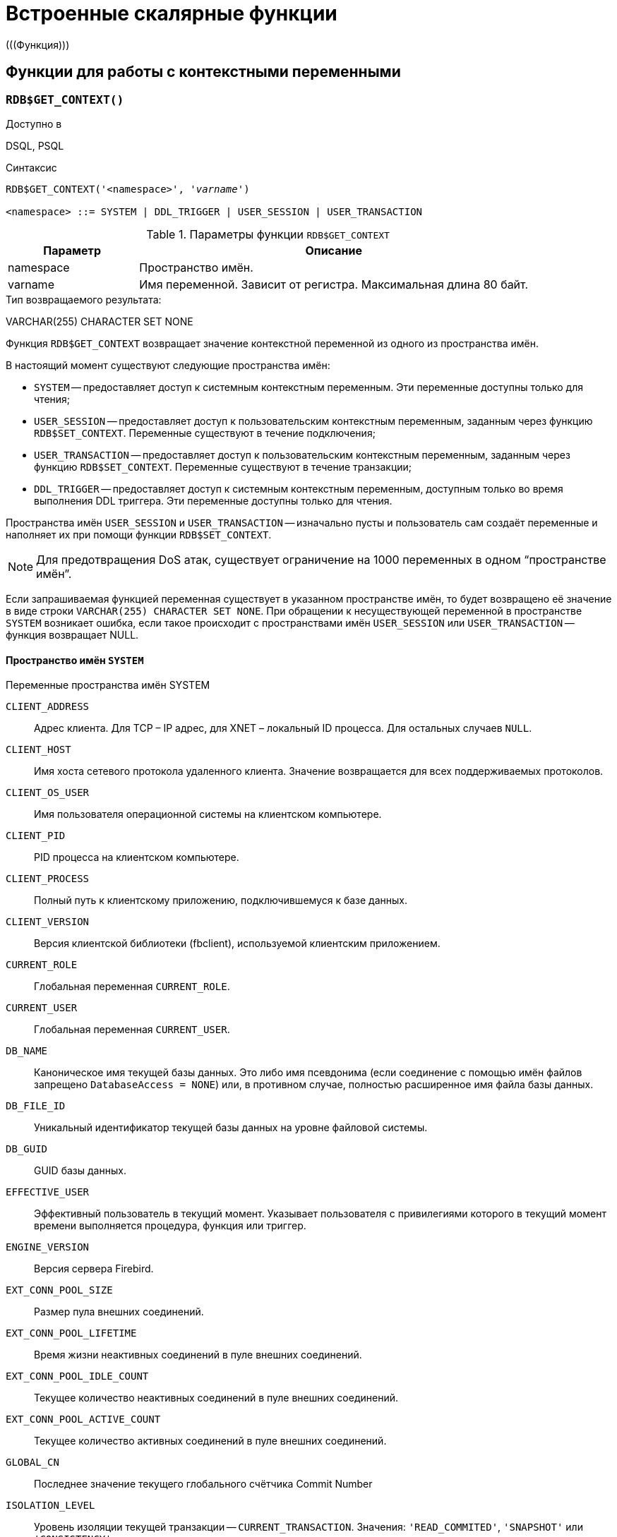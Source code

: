 [[fblangref-functions]]
= Встроенные скалярные функции
(((Функция)))

[[fblangref-functions-workcontext]]
== Функции для работы с контекстными переменными

[[fblangref-scalarfuncs-get-context]]
=== `RDB$GET_CONTEXT()`

.Доступно в
DSQL, PSQL
(((Функция, `RDB$GET_CONTEXT()`)))

.Синтаксис
[listing,subs=+quotes]
----
RDB$GET_CONTEXT('<namespace>', '_varname_')
                            
<namespace> ::= SYSTEM | DDL_TRIGGER | USER_SESSION | USER_TRANSACTION
----

[[fblangref-funcs-tbl-rdbgetcontext]]
.Параметры функции `RDB$GET_CONTEXT`
[cols="<1,<3", options="header",stripes="none"]
|===
^| Параметр
^| Описание

|namespace
|Пространство имён.

|varname
|Имя переменной.
Зависит от регистра.
Максимальная длина 80 байт.
|===

.Тип возвращаемого результата:
VARCHAR(255) CHARACTER SET NONE

Функция `RDB$GET_CONTEXT` возвращает значение контекстной переменной из одного из пространства имён.

В настоящий момент существуют следующие пространства имён: 

* `SYSTEM` -- предоставляет доступ к системным контекстным переменным. Эти переменные доступны только для чтения;
* `USER_SESSION` -- предоставляет доступ к пользовательским контекстным переменным, заданным через функцию `RDB$SET_CONTEXT`. Переменные существуют в течение подключения;
* `USER_TRANSACTION` -- предоставляет доступ к пользовательским контекстным переменным, заданным через функцию `RDB$SET_CONTEXT`. Переменные существуют в течение транзакции;
* `DDL_TRIGGER` -- предоставляет доступ к системным контекстным переменным, доступным только во время выполнения DDL триггера. Эти переменные доступны только для чтения.

Пространства имён `USER_SESSION` и `USER_TRANSACTION` -- изначально пусты и пользователь сам создаёт переменные и наполняет их при помощи функции `RDB$SET_CONTEXT`.

[NOTE]
====
Для предотвращения DoS атак, существует ограничение на 1000 переменных в одном "`пространстве имён`".
====

Если запрашиваемая функцией переменная существует в указанном пространстве имён, то будет возвращено её значение в виде строки `VARCHAR(255) CHARACTER SET NONE`.
При обращении к несуществующей переменной в пространстве `SYSTEM` возникает ошибка, если такое происходит с пространствами имён `USER_SESSION` или `USER_TRANSACTION` -- функция возвращает NULL.

[[fblangref-funcs-tbl-rdbgetcontext-system]]
==== Пространство имён `SYSTEM`

[[fblangref-funcs-tbl-systemnamespace]]
.Переменные пространства имён SYSTEM

`CLIENT_ADDRESS`::
Адрес клиента. Для TCP – IP адрес, для XNET – локальный ID процесса. Для
остальных случаев `NULL`.

`CLIENT_HOST`::
Имя хоста сетевого протокола удаленного клиента. Значение
возвращается для всех поддерживаемых протоколов.

`CLIENT_OS_USER`::
Имя пользователя операционной системы на клиентском компьютере.

`CLIENT_PID`::
PID процесса на клиентском компьютере.

`CLIENT_PROCESS`::
Полный путь к клиентскому приложению, подключившемуся к базе
данных.

`CLIENT_VERSION`::
Версия клиентской библиотеки (fbclient), используемой клиентским приложением.

`CURRENT_ROLE`::
Глобальная переменная `CURRENT_ROLE`.

`CURRENT_USER`::
Глобальная переменная `CURRENT_USER`.

`DB_NAME`::
Каноническое имя текущей базы данных. Это либо имя псевдонима
(если соединение с помощью имён файлов запрещено `DatabaseAccess = NONE`) или,
в противном случае, полностью расширенное имя файла базы данных.

`DB_FILE_ID`::
Уникальный идентификатор текущей базы данных на уровне
файловой системы.

`DB_GUID`::
GUID базы данных.

`EFFECTIVE_USER`::
Эффективный пользователь в текущий момент. Указывает
пользователя с привилегиями которого в текущий момент времени
выполняется процедура, функция или триггер.

`ENGINE_VERSION`::
Версия сервера Firebird.

`EXT_CONN_POOL_SIZE`::
Размер пула внешних соединений.

`EXT_CONN_POOL_LIFETIME`::
Время жизни неактивных соединений в пуле внешних
соединений.

`EXT_CONN_POOL_IDLE_COUNT`::
Текущее количество неактивных соединений в пуле внешних
соединений.

`EXT_CONN_POOL_ACTIVE_COUNT`::
Текущее количество активных соединений в пуле внешних
соединений.

`GLOBAL_CN`::
Последнее значение текущего глобального счётчика Commit Number

`ISOLATION_LEVEL`::
Уровень изоляции текущей транзакции -- `CURRENT_TRANSACTION`.
Значения: `'READ_COMMITED'`, `'SNAPSHOT'` или `'CONSISTENCY'`.

`LOCK_TIMEOUT`::
Время ожидания транзакцией высвобождения ресурса при
блокировке, в секундах.

`NETWORK_PROTOCOL`::
Протокол, используемый для соединения с базой данных.
Возможные значения: `'TCPv4'`, `'TCPv6'`, `'WNET'`, `'XNET'`, `NULL`.

`PARALLEL_WORKERS`::
Максимальное количество параллельных рабочих процессов в текущем подключении.

`READ_ONLY`::
Отображает, является ли транзакция, транзакцией только для
чтения. `'FALSE'` для Read-Write транзакций `'TRUE'` для Read Only.

`REPLICA_MODE`::
Режим репликации: пустая строка или `NULL` -- первичная база данных,
`'READ-ONLY'` -- реплика в режиме только чтение, `'READ-WRITE'` -- реплика в режиме чтение и запись.

`REPLICATION_SEQUENCE`::
Текущее значение последовательности репликации (номер
последнего сегмента, записанного в журнал репликации).

`SESSION_ID`::
Глобальная переменная `CURRENT_CONNECTION`.

`SESSION_IDLE_TIMEOUT`::
Содержит текущее значение тайм-аут простоя соединения в
секундах, который был установлен на уровне соединения, или ноль,
если тайм-аут не был установлен.

`SESSION_TIMEZONE`::
Текущий часовой пояс, установленный в текущей сессии.

`SNAPSHOT_NUMBER`::
Номер моментального снимка базы данных: уровня транзакции
(для транзакции `SNAPSHOT` или `CONSISTENCY`) или уровня запроса
(для транзакции `READ COMMITTED READ CONSISTENCY`). NULL, если
моментальный снимок не существует.

`STATEMENT_TIMEOUT`::
Содержит текущее значение тайм-аута выполнения оператора в
миллисекундах, который был установлен на уровне подключения, или
ноль, если тайм-аут не был установлен.

`TRANSACTION_ID`::
Глобальная переменная `CURRENT_TRANSACTION`.

`WIRE_COMPRESSED`::
Используется ли сжатие сетевого трафика. Если используется
сжатие сетевого трафика возвращает `'TRUE'`, если не используется
-- `'FALSE'`. Для встроенных соединений -- возвращает `NULL`.

`WIRE_ENCRYPTED`::
Используется ли шифрование сетевого трафика. Если
используется шифрование сетевого трафика возвращает `'TRUE'`, если
не используется -- `'FALSE'`. Для встроенных соединений --
возвращает `NULL`.

`WIRE_CRYPT_PLUGIN`::
Если используется шифрование сетевого трафика, то возвращает
имя текущего плагина шифрования, в противном случае `NULL`.

[[fblangref-funcs-tbl-rdbgetcontext-ddl-trigger]]
==== Пространство имён `DDL_TRIGGER`

Использование пространства имён `DDL_TRIGGER` допустимо, только во время работы DDL триггера.
Его использование также допустимо в хранимых процедурах и функциях, вызванных триггерами DDL.

Контекст `DDL_TRIGGER` работает как стек.
Перед возбуждением DDL триггера, значения, относящиеся к выполняемой команде, помещаются в этот стек.
После завершения работы триггера значения выталкиваются.
Таким образом в случае каскадных DDL операторов, когда каждая пользовательская DDL команда возбуждает DDL триггер, и этот триггер запускает другие DDL команды, с помощью `EXECUTE STATEMENT`, значения переменных в пространстве имён `DDL_TRIGGER` будут соответствовать команде, которая вызвала последний DDL триггер в стеке вызовов.


.Переменные пространства имён `DDL_TRIGGER`

`EVENT_TYPE`:: тип события (`CREATE`, `ALTER`, `DROP`).

`OBJECT_TYPE`:: тип объекта (`TABLE`, `VIEW` и др.).

`DDL_EVENT`:: (`<ddl event item>`), где `<ddl_event_item>` это `EVENT_TYPE || ' ' || OBJECT_TYPE`

OBJECT_NAME:: имя объекта метаданных.

OLD_OBJECT_NAME:: имя объекта метаданных до переименования.

NEW_OBJECT_NAME:: имя объекта метаданных после переименования.

SQL_TEXT:: текст SQL запроса.


[NOTE]
====
Ещё раз обратите внимание на то, что пространства имён и имена переменных регистрочувствительны, должны быть не пустыми строками, и заключены в кавычки!
====

[[fblangref-funcs-tbl-rdbgetcontext-exmpl]]
==== Примеры

.Использование функции RDB$GET_CONTEXT
[example]
====
[source,sql]
----
NEW.USER_ADR = RDB$GET_CONTEXT ('SYSTEM', 'CLIENT_ADDRESS');
----
====

.См. также:
<<fblangref-scalarfuncs-set-context,RDB$SET_CONTEXT>>. 

[[fblangref-scalarfuncs-set-context]]
=== `RDB$SET_CONTEXT()`

.Доступно в
DSQL, PSQL
(((Функция, `RDB$SET_CONTEXT()`)))

.Синтаксис
[listing,subs=+quotes]
----
RDB$SET_CONTEXT('<namespace>', 'varname', {<value> | NULL})   
                            
<namespace> ::= USER_SESSION | USER_TRANSACTION
----

[[fblangref-funcs-tbl-rdbsetcontext]]
.Параметры функции `RDB$SET_CONTEXT`
[cols="<1,<3", options="header",stripes="none"]
|===
^| Параметр
^| Описание

|namespace
|Пространство имён.

|varname
|Имя переменной.
Зависит от регистра.
Максимальная длина 80 байт.

|value
|Данные любого типа при условии, что их можно привести к типу VARCHAR(255) CHARACTER SET NONE.
|===

.Тип возвращаемого результата
`INTEGER`

Функция `RDB$SET_CONTEXT` создаёт, устанавливает значение или обнуляет переменную в одном из используемых пользователем пространстве имён: `USER_SESSION` или `USER_TRANSACTION`.

Функция возвращает 1, если переменная уже существовала до вызова и 0, если не существовала.
Для удаления переменной надо установить её значение в `NULL`.
Если данное пространство имён не существует, то функция вернёт ошибку.
Пространство имён и имя переменной зависят от регистра, должны быть не пустыми строками, и заключены в кавычки.

[NOTE]
====
* Пространство имён `SYSTEM` доступно только для чтения;
* Максимальное число переменных в рамках одного соединения (для пространства `USER_SESSION`) или одной транзакции (для пространства `USER_TRANSACTION`) равно 1000;
* Все переменные в пространстве имён `USER_TRANSACTION` сохраняются при `ROLLBACK RETAIN` или `ROLLBACK TO SAVEPOINT`, независимо от того, в какой точке во время выполнения транзакции они были установлены.
====

.Использование функции `RDB$SET_CONTEXT`
[example]
====
[source,sql]
----
SELECT RDB$SET_CONTEXT ('USER_SESSION', 'DEBUGL', 3)	
FROM RDB$DATABASE;

-- в PSQL доступен такой синтаксис
RDB$SET_CONTEXT('USER_SESSION', 'RECORDSFOUND', RECCOUNTER);

SELECT RDB$SET_CONTEXT ('USER_TRANSACTION', 'SAVEPOINTS', 'YES')
FROM RDB$DATABASE;
----
====

.Использование функций для работы с контекстными переменными
[example]
====
[source,sql]
----
SET TERM ^;
CREATE PROCEDURE set_context(User_ID VARCHAR(40), 
                             Trn_ID INT) AS
BEGIN
  RDB$SET_CONTEXT('USER_TRANSACTION', 'Trn_ID', Trn_ID);
  RDB$SET_CONTEXT('USER_TRANSACTION', 'User_ID', User_ID);
END^
SET TERM ;^

CREATE TABLE journal (
   jrn_id INTEGER NOT NULL PRIMARY KEY,
   jrn_lastuser VARCHAR(40),
   jrn_lastaddr VARCHAR(255),
   jrn_lasttran INTEGER
);

SET TERM ^;
CREATE TRIGGER UI_JOURNAL 
FOR JOURNAL BEFORE INSERT OR UPDATE
AS 
BEGIN
  new.jrn_lastuser = RDB$GET_CONTEXT('USER_TRANSACTION',
                                     'User_ID');
  new.jrn_lastaddr = RDB$GET_CONTEXT('SYSTEM',
                                     'CLIENT_ADDRESS');
  new.jrn_lasttran = RDB$GET_CONTEXT('USER_TRANSACTION',
                                         'Trn_ID');
END^
SET TERM ;^

EXECUTE PROCEDURE set_context('skidder', 1);

INSERT INTO journal(jrn_id) VALUES(0);

COMMIT;
----
====

.См. также:
<<fblangref-scalarfuncs-get-context,`RDB$GET_CONTEXT`>>.


[[fblangref-functions-math]]
== Математические функции

[[fblangref-scalarfuncs-abs]]
=== `ABS()`

.Доступно в
DSQL, PSQL
(((Функция, `ABS()`)))

.Синтаксис
[listing,subs=+quotes]
----
ABS (_number_)
----

.Параметры функции `ABS`
[cols="<1,<3", options="header",stripes="none"]
|===
^| Параметр
^| Описание

|number
|Выражение числового типа
|===

.Тип возвращаемого результата:
тот же что и входной аргумент.

Функция `ABS` возвращает абсолютное значение (модуль) аргумента.

[[fblangref-scalarfuncs-acos]]
=== `ACOS()`

.Доступно в
DSQL, PSQL
(((Функция, `ACOS()`)))

.Синтаксис
[listing,subs=+quotes]
----
ACOS (_number_)
----

.Параметры функции ACOS
[cols="<1,<3", options="header",stripes="none"]
[cols="<1,<3", options="header",stripes="none"]
|===
^| Параметр
^| Описание

|number
|Выражение числового типа в диапазоне [-1; 1].
|===

.Тип возвращаемого результата:
`DOUBLE PRECISION`

Функция `ACOS` возвращает арккосинус (в радианах) аргумента.

В случае если аргумент функции вне границы диапазона [-1, 1], то функция вернёт неопределённое значения `NaN`.

.См. также:
<<fblangref-scalarfuncs-cos>>.

[[fblangref-scalarfuncs-acosh]]
=== `ACOSH()`

.Доступно в
DSQL, PSQL
(((Функция, `ACOSH()`)))

.Синтаксис
[listing,subs=+quotes]
----
ACOSH (_number_)
----

.Параметры функции `ACOSH`
[cols="<1,<3", options="header",stripes="none"]
|===
^| Параметр
^| Описание

|number
|Выражение числового типа в диапазоне [1; +∞].
|===

.Тип возвращаемого результата:
`DOUBLE PRECISION`

Функция `ACOSH` возвращает гиперболический арккосинус (в радианах) аргумента.

.См. также:
<<fblangref-scalarfuncs-cosh>>.

[[fblangref-scalarfuncs-asin]]
=== `ASIN()`

.Доступно в
DSQL, PSQL
(((Функция, `ASIN()`)))

.Синтаксис
[listing,subs=+quotes]
----
ASIN (_number_)
----

.Параметры функции `ASIN`
[cols="<1,<3", options="header",stripes="none"]
|===
^| Параметр
^| Описание

|number
|Выражение числового типа в диапазоне [-1; 1].
|===

.Тип возвращаемого результата:
`DOUBLE PRECISION`

Функция `ASIN` возвращает арксинус (в радианах) аргумента.

В случае если аргумент функции вне границы диапазона [-1, 1], то функция вернёт неопределённое значения `NaN`.

.См. также:
<<fblangref-scalarfuncs-sin>>.

[[fblangref-scalarfuncs-asinh]]
=== `ASINH()`

.Доступно в
DSQL, PSQL
(((Функция, `ASINH()`)))

.Синтаксис
[listing,subs=+quotes]
----
ASIN (_number_)
----

.Параметры функции `ASINH`
[cols="<1,<3", options="header",stripes="none"]
|===
^| Параметр
^| Описание

|number
|Выражение числового типа.
|===

.Тип возвращаемого результата:
`DOUBLE PRECISION`

Функция `ASINH` возвращает гиперболический арксинус (в радианах) аргумента.

.См. также:
<<fblangref-scalarfuncs-sinh>>.

[[fblangref-scalarfuncs-atan]]
=== `ATAN()`

.Доступно в
DSQL, PSQL
(((Функция, `ATAN()`)))

.Синтаксис
[listing,subs=+quotes]
----
ATAN (_number_)
----

.Параметры функции `ATAN`
[cols="<1,<3", options="header",stripes="none"]
|===
^| Параметр
^| Описание

|number
|Выражение числового типа.
|===

.Тип возвращаемого результата:
`DOUBLE PRECISION`

Функция `ATAN` возвращает арктангенс аргумента. 

Функция возвращает угол в радианах в диапазоне [-π/2; π/2].

.См. также:
<<fblangref-scalarfuncs-atan2>>, <<fblangref-scalarfuncs-tan>>. 

[[fblangref-scalarfuncs-atan2]]
=== `ATAN2()`

.Доступно в
DSQL, PSQL
(((Функция, `ATAN2()`)))

.Синтаксис
[listing,subs=+quotes]
----
ATAN2 (_y_, _x_)
----

.Параметры функции ATAN2
[cols="<1,<3", options="header",stripes="none"]
|===
^| Параметр
^| Описание

|y
|Выражение числового типа.

|x
|Выражение числового типа.
|===

.Тип возвращаемого результата:
`DOUBLE PRECISION`

Функция `ATAN2` возвращает угол как отношение синуса к косинусу, аргументы, у которых задаются этими двумя параметрами, а знаки синуса и косинуса соответствуют знакам параметров.
Это позволяет получать результаты по всей окружности, включая углы -π/2 и π/2.

Особенности использования: 

* Результат -- угол в диапазоне [-π, π] радиан;
* Если _х_ отрицательный, то при нулевом значении _y_ результат равен π, а при значении 0 равен -π;
* Если и _y_ и _x_ равны 0, то результат бессмыслен.

[NOTE]
====
* Полностью эквивалентное описание этой функции следующее: `ATAN2 (__y__, __x__)` является углом между положительной осью X и линией от начала координат до точки (_x_, _y_). Это также делает очевидным, что значение `ATAN2 (0, 0)` не определено;
* Если _x_ больше, чем 0, `ATAN2 (__y__, __x__)` совпадает с `ATAN (__y__/__x__)`;
* Если известны и синус, и косинус угла, то `ATAN2 (__sin__, __cos__)` возвращает угол.
====

.См. также:
<<fblangref-scalarfuncs-atan>>, <<fblangref-scalarfuncs-sin>>, <<fblangref-scalarfuncs-cos>>.

[[fblangref-scalarfuncs-atanh]]
=== `ATANH()`

.Доступно в
DSQL, PSQL
(((Функция, `ATANH()`)))

.Синтаксис
[listing,subs=+quotes]
----
ATANH (_number_)
----

.Параметры функции `ATANH`
[cols="<1,<3", options="header",stripes="none"]
|===
^| Параметр
^| Описание

|number
|Выражение числового типа.
|===

.Тип возвращаемого результата:
`DOUBLE PRECISION`

Функция `ATANH` возвращает гиперболический арктангенс (в радианах) аргумента.

.См. также:
<<fblangref-scalarfuncs-tanh>>.

[[fblangref-scalarfuncs-ceil]]
=== `CEIL()`, `CEILING()`

.Доступно в
DSQL, PSQL
(((Функция, `CEIL()`)))

.Синтаксис
[listing,subs=+quotes]
----
CEIL[ING] (_number_)
----

.Параметры функции CEIL[ING]
[cols="<1,<3", options="header",stripes="none"]
|===
^| Параметр
^| Описание

|number
|Выражение числового типа.
|===

.Тип возвращаемого результата:
`BIGINT`, `INT128`, `DECFLOAT` или `DOUBLE PRECISION` в зависимости от типа аргумента.

Функция `CEIL` возвращает наименьшее целое число, большее или равное аргументу.

.См. также:
<<fblangref-scalarfuncs-floor>>, <<fblangref-scalarfuncs-trunc>>.

[[fblangref-scalarfuncs-cos]]
=== `COS()`

.Доступно в
DSQL, PSQL
(((Функция, `COS()`)))

.Синтаксис
[listing,subs="+quotes"]
----
COS (_angle_)
----

.Параметры функции `COS`
[cols="<1,<3", options="header",stripes="none"]
|===
^| Параметр
^| Описание

|angle
|Угол, выраженный в радианах.
|===

.Тип возвращаемого результата:
`DOUBLE PRECISION`

Функция `COS` возвращает косинус угла.
Аргумент должен быть задан в радианах.

Любой `NOT NULL` результат находится в диапазоне [-1, 1].

.См. также:
<<fblangref-scalarfuncs-acos>>.

[[fblangref-scalarfuncs-cosh]]
=== `COSH()`

.Доступно в
DSQL, PSQL
(((Функция, `COSH()`)))

.Синтаксис
[listing,subs=+quotes]
----
COSH (_number_)
----

.Параметры функции `COSH`
[cols="<1,<3", options="header",stripes="none"]
|===
^| Параметр
^| Описание

|number
|Выражение числового типа.
|===

.Тип возвращаемого результата:
`DOUBLE PRECISION`

Функция `COSH` возвращает гиперболический косинус аргумента.

Любой `NOT NULL` результат находится в диапазоне [1, +∞].

.См. также:
<<fblangref-scalarfuncs-acosh>>.

[[fblangref-scalarfuncs-cot]]
=== `COT()`

.Доступно в
DSQL, PSQL
(((Функция, `COT()`)))

.Синтаксис
[listing,subs="+quotes"]
----
COT (_angle_)
----

.Параметры функции `COT`
[cols="<1,<3", options="header",stripes="none"]
|===
^| Параметр
^| Описание

|angle
|Угол, выраженный в радианах.
|===

.Тип возвращаемого результата:
`DOUBLE PRECISION`

Функция `COT` возвращает котангенс угла.
Аргумент должен быть задан в радианах.

.См. также:
<<fblangref-scalarfuncs-tan>>.

[[fblangref-scalarfuncs-exp]]
=== `EXP()`

.Доступно в
DSQL, PSQL
(((Функция, `EXP()`)))

.Синтаксис
[listing,subs=+quotes]
----
EXP (_number_)
----

.Параметры функции `EXP`
[cols="<1,<3", options="header",stripes="none"]
|===
^| Параметр
^| Описание

|number
|Выражение числового типа.
|===

.Тип возвращаемого результата:
`DOUBLE PRECISION`

Функция `EXP` возвращает значение натуральной экспоненты, _e_^`number`^

.См. также:
<<fblangref-scalarfuncs-ln>>.

[[fblangref-scalarfuncs-floor]]
=== `FLOOR()`

.Доступно в
DSQL, PSQL
(((Функция, `FLOOR()`)))

.Синтаксис
[listing,subs=+quotes]
----
FLOOR (_number_)
----

.Параметры функции `FLOOR`
[cols="<1,<3", options="header",stripes="none"]
|===
^| Параметр
^| Описание

|number
|Выражение числового типа.
|===

.Тип возвращаемого результата:
`BIGINT`, `INT128`, `DECFLOAT` или `DOUBLE PRECISION` в зависимости от типа аргумента.

Функция `FLOOR` возвращает целое число, меньшее или равное аргументу.

.См. также:
<<fblangref-scalarfuncs-ceil>>, <<fblangref-scalarfuncs-trunc>>.

[[fblangref-scalarfuncs-ln]]
=== `LN()`

.Доступно в
DSQL, PSQL
(((Функция, `LN()`)))

.Синтаксис
[listing,subs=+quotes]
----
LN (_number_)
----

.Параметры функции `LN`
[cols="<1,<3", options="header",stripes="none"]
|===
^| Параметр
^| Описание

|number
|Выражение числового типа.
|===

.Тип возвращаемого результата:
`DOUBLE PRECISION`

Функция `LN` возвращает натуральный логарифм аргумента.

[NOTE]
====
В случае если передан отрицательный или нулевой аргумент функция вернёт ошибку. 
====

.См. также:
<<fblangref-scalarfuncs-exp>>.

[[fblangref-scalarfuncs-log]]
=== `LOG()`

.Доступно в
DSQL, PSQL
(((Функция, `LOG()`)))

.Синтаксис
[listing,subs=+quotes]
----
LOG (_x_, _y_)
----

.Параметры функции `LOG`
[cols="<1,<3", options="header",stripes="none"]
|===
^| Параметр
^| Описание

|x
|Основание.
Выражение числового типа.

|y
|Выражение числового типа.
|===

.Тип возвращаемого результата:
`DOUBLE PRECISION`

Функция `LOG` возвращает логарифм _y_ (второй аргумент) по основанию _x_ (первый аргумент).

Особенности использования: 

* Если один из аргументов меньше или равен 0, то возникает ошибка;
* Если оба аргумента равны 1, то результатом функции будет `NaN` (Not-a-Number -- не число);
* Если _x_ = 1 и _y_ < 1, то результатом функции будет `-INF` (-∞);
* Если _x_ = 1 и _y_ > 1, то результатом функции будет `+INF` (+∞).


[[fblangref-scalarfuncs-log10]]
=== `LOG10()`

.Доступно в
DSQL, PSQL
(((Функция, `LOG10()`)))

.Синтаксис
[listing,subs=+quotes]
----
LOG10 (_number_)
----

.Параметры функции `LOG10`
[cols="<1,<3", options="header",stripes="none"]
|===
^| Параметр
^| Описание

|number
|Выражение числового типа.
|===

.Тип возвращаемого результата:
`DOUBLE PRECISION`

Функция `LOG10` возвращает десятичный логарифм аргумента.

[NOTE]
====
Если входной аргумент отрицательный или равен 0, возникает ошибка. 
====

[[fblangref-scalarfuncs-mod]]
=== `MOD()`

.Доступно в
DSQL, PSQL
(((Функция, `MOD()`)))

.Синтаксис
[listing,subs=+quotes]
----
MOD (_a_, _b_)
----

.Параметры функции `MOD`
[cols="<1,<3", options="header",stripes="none"]
|===
^| Параметр
^| Описание

|a
|Выражение числового типа.

|b
|Выражение числового типа.
|===

.Тип возвращаемого результата:
`INTEGER`, `BIGINT` или `INT128` в зависимости от типов аргументов.

Функция `MOD` возвращает остаток от целочисленного деления.

[NOTE]
====
Вещественные числа округляются до выполнения деления.
Например, результатом "```mod(7.5, 2.5)```" будет 2 ("```mod(8, 3)```"), а не 0.
====

[[fblangref-scalarfuncs-pi]]
=== `PI()`

.Доступно в
DSQL, PSQL
(((Функция, `PI()`)))

.Синтаксис
[listing]
----
PI ()
----

.Тип возвращаемого результата:
`DOUBLE PRECISION`

Функция `PI` возвращает число π.

[[fblangref-scalarfuncs-power]]
=== `POWER()`

.Доступно в
DSQL, PSQL
(((Функция, `POWER()`)))

.Синтаксис
[listing,subs="+quotes"]
----
POWER (_x_, _y_)
----

.Параметры функции `POWER`
[cols="<1,<3", options="header",stripes="none"]
|===
^| Параметр
^| Описание

|x
|Выражение числового типа.

|y
|Выражение числового типа.
|===

.Тип возвращаемого результата:
`DOUBLE PRECISION`

Функция `POWER` возвращает результат возведения числа _x_ в степень _y_ то есть (_x^y^_).

[NOTE]
====
Если _x_ меньше нуля, возникает ошибка.
====

[[fblangref-scalarfuncs-rand]]
=== `RAND()`

.Доступно в
DSQL, PSQL
(((Функция, `RAND()`)))

.Синтаксис
[listing]
----
RAND ()
----

.Тип возвращаемого результата:
`DOUBLE PRECISION`

Функция `RAND` возвращает псевдослучайное число в интервале от 0 до 1.

[[fblangref-scalarfuncs-round]]
=== `ROUND()`

.Доступно в
DSQL, PSQL
(((Функция, `ROUND()`)))

.Синтаксис
[listing,subs=+quotes]
----
ROUND (_number_ [, _scale_])
----

.Параметры функции `ROUND`
[cols="<1,<3", options="header",stripes="none"]
|===
^| Параметр
^| Описание

|number
|Выражение числового типа.

|scale
a|Масштаб -- целое число, определяющее число десятичных разрядов, к которым должен быть проведено округление, т.е.

* {nbsp}2 для округления к самому близкому кратному 0.01 числу
* {nbsp}1 для округления к самому близкому кратному 0.1 числу
* {nbsp}0 для округления к самому близкому целому числу
* -1 для округления к самому близкому кратному 10 числу
* -2 для округления к самому близкому кратному 100 числу

По умолчанию 0.
|===

.Тип возвращаемого результата
масштабируемое целое (`INTEGER`, `BIGINT` или `INT128`) или `DECFLOAT`, или `DOUBLE PRECISION` в зависимости от типа _number_.

Функция `ROUND` округляет число до ближайшего целого числа.
Если дробная часть равна 0.5, то округление до ближайшего большего целого числа для положительных чисел и до ближайшего меньшего для отрицательных чисел.
С дополнительным опциональным параметром _scale_ число может быть округлено до одной из степеней числа 10 (десятки, сотни, десятые части, сотые части и т.д.) вместо просто целого числа.

[NOTE]
====
Если используется параметр _scale_, то результат имеет такой же масштаб, как и первый параметр _number_.
====

[[fblangref-scalarfuncs-round-exmpl]]
==== Примеры `ROUND`

.Использование функции `ROUND`
[example]
====
[source,sql]
----
ROUND(123.654, 1) -- Результат: 123.700 (а не 123.7)
ROUND(8341.7, -3) -- Результат: 8000.0 (а не 8000)
ROUND(45.1212, 0) -- Результат: 45.0000 (а не 45)
ROUND(45.1212)    -- Результат: 45
----
====

.См. также:
<<fblangref-scalarfuncs-trunc>>.

[[fblangref-scalarfuncs-sign]]
=== `SIGN()`

.Доступно в
DSQL, PSQL
(((Функция, `SIGN()`)))

.Синтаксис
[listing,subs=+quotes]
----
SIGN (_number_)
----

.Параметры функции `SIGN`
[cols="<1,<3", options="header",stripes="none"]
|===
^| Параметр
^| Описание

|number
|Выражение числового типа.
|===

.Тип возвращаемого результата:
`SMALLINT`

Функция `SIGN` возвращает знак входного параметра.

* -1 -- число меньше нуля
* {nbsp}0 -- число равно нулю
* {nbsp}1 -- число больше нуля

[[fblangref-scalarfuncs-sin]]
=== `SIN()`

.Доступно в
DSQL, PSQL
(((Функция, `SIN()`)))

.Синтаксис
[listing,subs=+quotes]
----
SIN (_angle_)
----

.Параметры функции `SIN`
[cols="<1,<3", options="header",stripes="none"]
|===
^| Параметр
^| Описание

|angle
|Угол, выраженный в радианах.
|===

.Тип возвращаемого результата:
`DOUBLE PRECISION`

Функция `SIN` возвращает синус угла.
Аргумент должен быть задан в радианах.

Любой `NOT NULL` результат находится в диапазоне [-1, 1].

.См. также:
<<fblangref-scalarfuncs-asin>>.

[[fblangref-scalarfuncs-sinh]]
=== `SINH()`

.Доступно в
DSQL, PSQL
(((Функция, `SINH()`)))

.Синтаксис
[listing,subs=+quotes]
----
SINH (_number_)
----

.Параметры функции `SINH`
[cols="<1,<3", options="header",stripes="none"]
|===
^| Параметр
^| Описание

|number
|Выражение числового типа.
|===

.Тип возвращаемого результата:
`DOUBLE PRECISION`

Функция `SINH` возвращает гиперболический синус аргумента.

.См. также:
<<fblangref-scalarfuncs-asinh>>.

[[fblangref-scalarfuncs-sqrt]]
=== `SQRT()`

.Доступно в
DSQL, PSQL
(((Функция, `SQRT()`)))

.Синтаксис
[listing,subs=+quotes]
----
SQRT (_number_)
----

.Параметры функции `SQRT`
[cols="<1,<3", options="header",stripes="none"]
|===
^| Параметр
^| Описание

|number
|Выражение числового типа.
|===

.Тип возвращаемого результата:
`DOUBLE PRECISION`

Функция `SQRT` возвращает квадратный корень аргумента.

[[fblangref-scalarfuncs-tan]]
=== `TAN()`

.Доступно в
DSQL, PSQL
(((Функция, `TAN()`)))

.Синтаксис
[listing,subs=+quotes]
----
TAN (_angle_)
----

.Параметры функции `TAN`
[cols="<1,<3", options="header",stripes="none"]
|===
^| Параметр
^| Описание

|angle
|Угол, выраженный в радианах.
|===

.Тип возвращаемого результата:
`DOUBLE PRECISION`

Функция `TAN` возвращает тангенс угла.
Аргумент должен быть задан в радианах.

.См. также:
<<fblangref-scalarfuncs-atan>>, <<fblangref-scalarfuncs-atan2>>.

[[fblangref-scalarfuncs-tanh]]
=== `TANH()`

.Доступно в
DSQL, PSQL
(((Функция, `TANH()`)))

.Синтаксис
[listing,subs=+quotes]
----
TANH (_number_)
----

.Параметры функции `TANH`
[cols="<1,<3", options="header",stripes="none"]
|===
^| Параметр
^| Описание

|number
|Выражение числового типа.
|===

.Тип возвращаемого результата:
`DOUBLE PRECISION`

Функция `TANH` возвращает гиперболический тангенс аргумента.

Любой `NOT NULL` результат находится в диапазоне [-1, 1].

.См. также:
<<fblangref-scalarfuncs-atanh>>.

[[fblangref-scalarfuncs-trunc]]
=== `TRUNC()`

.Доступно в
DSQL, PSQL
(((Функция, `TRUNC()`)))

.Синтаксис
[listing,subs=+quotes]
----
TRUNC (_number_ [, _scale_])
----

.Параметры функции `TRUNC`
[cols="<1,<3", options="header",stripes="none"]
|===
^| Параметр
^| Описание

|number
|Выражение числового типа.

|scale
a|Масштаб -- целое число, определяющее число десятичных разрядов, к которым должен быть проведено усечение, т.е.

* {nbsp}2 для усечения к самому близкому кратному 0.01 числу
* {nbsp}1 для усечения к самому близкому кратному 0.1 числу
* {nbsp}0 для усечения к самому близкому целому числу
* -1 для усечения к самому близкому кратному 10 числу
* -2 для усечения к самому близкому кратному 100 числу

По умолчанию 0.
|===

.Тип возвращаемого результата
масштабируемое целое (`INTEGER`, `BIGINT` или `INT128`) или `DECFLOAT`, или `DOUBLE PRECISION` в зависимости от типа _number_.

Функция `TRUNC` усекает число до ближайшего целого числа.
С дополнительным опциональным параметром _scale_ число может быть усечено до одной из степеней числа 10 (десятки, сотни, десятые части, сотые части и т.д.) вместо просто целого числа.

[NOTE]
====
Если используется параметр _scale_, то результат имеет такой же масштаб, как и первый параметр _number_.
====

[IMPORTANT]
====
Функция всегда увеличивает отрицательные числа, поскольку она обрезает дробную часть. 
====

.Использование функции `TRUNC`
[example]
====
[source,sql]
----
TRUNC(789.2225, 2)  -- Результат: 789.2200 (а не 789.22)
TRUNC(345.4, -2) 	-- Результат: 300.0 (а не 300)
TRUNC(-163.41, 0)	-- Результат: -163.00 (а не -163)
TRUNC(-163.41)      -- Результат: -163
----
====

.См. также:
<<fblangref-scalarfuncs-round>>, <<fblangref-scalarfuncs-ceil>>, <<fblangref-scalarfuncs-floor>>.

[[fblangref-functions-string]]
== Функции для работы со строками

[[fblangref-scalarfuncs-ascii-char]]
=== `ASCII_CHAR()`

.Доступно в
DSQL, PSQL
(((Функция, `ASCII_CHAR()`)))

.Синтаксис
[listing,subs=+quotes]
----
ASCII_CHAR (_code_)
----

[[fblangref-funcs-tbl-asciichar]]
.Параметры функции `ASCII_CHAR`
[cols="<1,<3", options="header",stripes="none"]
|===
^| Параметр
^| Описание

|code
|Целое число в диапазоне от 0 до 255.
|===

.Тип возвращаемого результата:
`CHAR(1) CHARACTER SET NONE`.

Функция ASCII_CHAR возвращает ASCII символ соответствующий номеру, переданному в качестве аргумента.

.См. также:
<<fblangref-scalarfuncs-ascii-val>>.

[[fblangref-scalarfuncs-ascii-val]]
=== `ASCII_VAL()`

.Доступно в
DSQL, PSQL
(((Функция, `ASCII_VAL()`)))

.Синтаксис
[listing,subs=+quotes]
----
ASCII_VAL (_ch_)
----

.Параметры функции `ASCII_VAL`
[cols="<1,<3", options="header",stripes="none"]
|===
^| Параметр
^| Описание

|ch
|Строка типа данных [VAR]CHAR или текстовый BLOB максимального размера 32767 байт.
|===

.Тип возвращаемого результата:
`SMALLINT`

Функция `ASCII_VAL` возвращает ASCII код символа, переданного в качестве аргумента.

Особенности использования: 

* Если строка содержит более одного символа, то возвращается код первого символа строки;
* Если строка пустая, возвращается ноль;
* Если аргумент `NULL`, то возвращаемое значение также `NULL`.


.См. также:
<<fblangref-scalarfuncs-ascii-char>>.


[[fblangref-scalarfuncs-base64decode]]
=== `BASE64_DECODE()`

.Доступно в
DSQL, PSQL
(((Функция, `BASE64_DECODE()`)))

.Синтаксис
[listing,subs=+quotes]
----
BASE64_DECODE (_base64_data_)
----

[[fblangref40-scalarfuncs-tbl-base64decode]]
.Параметры функции `BASE64_DECODE`
[cols="<1,<3", options="header",stripes="none"]
|===
^| Параметр
^| Описание

|base64_data
|Данные в кодировке Base64, дополненные знаком `=` до длины кратной 4
|===

.Тип возвращаемого результата
`BLOB` или `VARBINARY`

`BASE64_DECODE` декодирует строку с данными закодированными алгоритмом base64
и возвращает декодированное значение как `VARBINARY` или `BLOB` в зависимости от входного аргумента.

Если длина типа _base64_data_ не кратна 4, то во время подготовки возникает ошибка.
Если длина значения _base64_data_ не кратна 4, то во время выполнения возникает ошибка.

Когда входной аргумент не является `BLOB`, то длина результирующего типа вычисляется как
`__type_length__ * 3/4`, где _type_length_ -- максимальная длина в байтах типа входного аргумента.


[[fblangref-scalarfuncs-base64decode-exmpl]]
==== Примеры `BASE64_DECODE`

.Использование `BASE64_DECODE`
[example]
====
[source,sql]
----
select cast(base64_decode('VGVzdCBiYXNlNjQ=') as varchar(12))
from rdb$database;
----

[listing]
----
CAST

============
Test base64
----
====

.См. также:
<<fblangref-scalarfuncs-base64encode>>.

[[fblangref-scalarfuncs-base64encode]]
=== `BASE64_ENCODE()`

.Доступно в
DSQL, PSQL
(((Функция, `BASE64_ENCODE()`)))

.Синтаксис
[listing,subs=+quotes]
----
BASE64_ENCODE (_binary_data_)
----

[[fblangref-scalarfuncs-tbl-base64encode]]
.Параметры функции `BASE64_ENCODE`
[cols="<1,<3", options="header",stripes="none"]
|===
^| Параметр
^| Описание

|binary_data
|Двоичные данные для кодирования
|===

.Тип возвращаемого результата
`VARCHAR CHARACTER SET ASCII` или `BLOB SUB_TYPE TEXT CHARACTER SET ASCII`

Функция `BASE64_ENCODE` кодирует _binary_data_ с помощью алгоритма base64 и
возвращает закодированное значение как `VARCHAR CHARACTER SET ASCII` или `BLOB SUB_TYPE TEXT CHARACTER SET ASCII`
в зависимости от типа входного аргумента.
Возвращаемое значение дополняется знаком '```=```', чтобы его длина была кратна 4.

Когда входной аргумент не является `BLOB`, длина результирующего типа вычисляется как `__type_length__ * 4 / 3` с округлением в большую сторону до числа, кратного четырем, где _type_length_ -- максимальная длина входного типа в байтах.

[[fblangref-scalarfuncs-base64encode-exmpl]]
==== Примеры `BASE64_ENCODE`

.Использование функции `BASE64_ENCODE`
[example]
====
[source,sql]
----
select base64_encode('Test base64')
from rdb$database;
----

[listing]
----
BASE64_ENCODE
================
VGVzdCBiYXNlNjQ=
----
====

.См. также:
<<fblangref-scalarfuncs-base64decode>>, <<fblangref-scalarfuncs-hexencode>>.


[[fblangref-scalarfuncs-bit-length]]
=== `BIT_LENGTH()`

.Доступно в
DSQL, PSQL
(((Функция, `BIT_LENGTH()`)))

.Синтаксис
[listing,subs=+quotes]
----
BIT_LENGTH (_string_)
----

.Параметры функции `BIT_LENGTH`
[cols="<1,<3", options="header",stripes="none"]
|===
^| Параметр
^| Описание

|string
|Выражение строкового типа.
|===

.Тип возвращаемого результата:
`BIGINT`

Функция `BIT_LENGTH` возвращает длину входной строки в битах.
Для многобайтных наборов символов результат может быть в 8 раз больше, чем количество символов в "`формальном`" числе байт на символ, записанном в `RDB$CHARACTER_SETS`.

С параметрами типа CHAR эта функция берет во внимание всю формальную строковую длину (например, объявленная длина поля или переменной). Если вы хотите получить "`логическую`" длину в битах, не считая пробелов, то перед передачей аргумента в `BIT_LENGTH` надо выполнить над ним операцию RIGHT TRIM.

[[fblangref-scalarfuncs-bit-length-exmpl]]
==== Примеры `BIT_LENGTH`

.Использование функции `BIT_LENGTH`
[example]
====
[source,sql]
----
SELECT BIT_LENGTH ('Hello!') FROM RDB$DATABASE
-- возвращает 48

SELECT BIT_LENGTH (_ISO8859_1 'Grüß Di!')
FROM RDB$DATABASE
-- возвращает 64: каждый, и ü, и ß занимают один байт в ISO8859_1

SELECT BIT_LENGTH (
CAST (_ISO8859_1 'Grüß di!' AS VARCHAR (24)
CHARACTER SET UTF8))
FROM RDB$DATABASE
-- возвращает 80: каждый, и ü, и ß занимают по два байта в UTF8

SELECT BIT_LENGTH (
CAST (_ISO8859_1 'Grüß di!' AS CHAR (24)
CHARACTER SET UTF8))
FROM RDB$DATABASE
-- возвращает 208: размер всех 24 позиций CHAR и два из них 16-битные
----
====

.См. также:
<<fblangref-scalarfuncs-char-length>>, <<fblangref-scalarfuncs-octet-length>>.

[[fblangref-scalarfuncs-btrim]]
=== `BTRIM()`

.Доступно в
DSQL, PSQL
(((Функция, `BTRIM()`)))

.Синтаксис
[listing,subs=+quotes]
----
BTRIM (<value expression> [, <trim characters>])
----

.Параметры функции `BTRIM`
[cols="<1,<3", options="header",stripes="none"]
|===
^| Параметр
^| Описание

|value expression
|Выражение строкового типа.

|trim characters
|Удаляемые символы. Если не указано, то по умолчанию пробел (`' '`).

|===

.Тип возвращаемого результата:
`VARCHAR` или `BLOB` в зависимости от типов входных аргументов.

Функция `BTRIM` принимает последовательность символов в качестве второго аргумента и удаляет все начальные и конечные вхождения любых из этих символов, независимо от их порядка.

.Использование функции `BTRIM`
[example]
====
[source,sql]
----
BTRIM('!^!Hello world!^!', '!^') -- возвращает 'Hello world'
----
====

.Удаление всех пробельных символов с помощью `BTRIM`
[example]
====
[source,sql]
----
SELECT
  BTRIM(' Hello 
  ', x'090A0D20') AS STR
FROM RDB$DATABASE
----

Здесь `x'090A0D20'` -- это `'\t\n\r '`. 
====

.См. также:
<<fblangref-scalarfuncs-ltrim>>, <<fblangref-scalarfuncs-rtrim>>, <<fblangref-scalarfuncs-trim>>.

[[fblangref-scalarfuncs-char-length]]
=== `CHAR_LENGTH()`, `CHARACTER_LENGTH()`

.Доступно в
DSQL, PSQL
(((Функция, `CHAR_LENGTH()`)))

.Синтаксис
[listing,subs=+quotes]
----
  CHAR_LENGTH (_string_)
| CHARACTER_LENGTH (_string_)
----

.Параметры функции `CHAR_LENGTH`
[cols="<1,<3", options="header",stripes="none"]
|===
^| Параметр
^| Описание

|string
|Выражение строкового типа.
|===

.Тип возвращаемого результата:
`BIGINT`

Функция `CHAR_LENGTH` возвращает длину (в символах) строки, переданной в качестве аргумента.

[NOTE]
====
С параметрами типа `CHAR` эта функция берет во внимание всю формальную строковую длину (например, объявленная длина поля или переменной). Если вы хотите получить "`логическую`" длину без учёта пробелов, то перед передачей аргумента в `CHAR[ACTER]_LENGTH` надо выполнить над ним операцию RIGHT TRIM.
====

.См. также:
<<fblangref-scalarfuncs-bit-length>>, <<fblangref-scalarfuncs-octet-length>>.

[[fblangref-scalarfuncs-hash]]
=== `HASH()`

.Доступно в
DSQL, PSQL
(((Функция, `HASH()`)))

.Синтаксис
[listing,subs=+quotes]
----
HASH (_str_ [USING <algorithm>])

<algorithm> ::= { CRC32 }
----

.Параметры функции `HASH`
[cols="<1,<3", options="header",stripes="none"]
|===
^| Параметр
^| Описание

|str
|Выражение строкового типа.
|===

.Тип возвращаемого результата:
`BIGINT`

Функция `HASH` возвращает некриптографический хэш входной строки.
Эта функция полностью поддерживает текстовые `BLOB` любой длины и с любым набором символов.

Необязательное предложение `USING` определяет применяемый некриптографический алгоритм хеширования.
Когда предложение `USING` отсутствует, применяется устаревший алгоритм PJW; это идентично его поведению в предыдущих
версиях Firebird.

.Поддерживаемые алгоритмы:
_не указан_::
Если алгоритм не указан, то используется 64-битный вариант некриптографической
https://en.wikipedia.org/wiki/PJW_hash_function[хэш-функции PJW^] (также известной как ELF64).
Эта функция очень быстра и может использоваться для общих целей (хеш-таблицы и т.
д.), но имеет большое количество коллизий.
Для более надежного хеширования следует использовать другие хеш-функции, явно указанные в предложении USING, или криптографические хеши с помощью <<fblangref-scalarfuncs-crypthash>>.
+
Для этого алгоритма хеширования функция возвращает тип `BIGINT`.

`CRC32`::
Если в предложении `USING` указан алгоритм `CRC32`, то Firebird применяет алгоритм CRC32, используя полином 0x04C11DB7.
+
Для этого алгоритма функция `HASH` возвращает результат с типом `INTEGER`.

[[fblangref-scalarfuncs-hash-exmpl]]
==== Примеры `HASH`

.Вычисление хеша с алгоритмом PJW
[example]
====
[source,sql]
----
SELECT HASH(x) FROM MyTable;
-- результат типа BIGINT
----
====

.Вычисление хеша с алгоритмом CRC32
[example]
====
[source,sql]
----
SELECT HASH(x USING CRC32) FROM MyTable;
-- результат типа INTEGER
----
====

См. также:
<<fblangref-scalarfuncs-crypthash>>


[[fblangref-scalarfuncs-hexdecode]]
=== `HEX_DECODE()`

.Доступно в
DSQL, PSQL
(((Функция, `HEX_DECODE()`)))

.Синтаксис
[listing,subs=+quotes]
----
HEX_DECODE (_hex_data_)
----

[[fblangref-scalarfuncs-tbl-hexdecode]]
.Параметры функции `HEX_DECODE`
[cols="<1,<3", options="header",stripes="none"]
|===
^| Параметр
^| Описание

|hex_data
|Данные в шестнадцатеричном представлении.
|===

.Тип возвращаемого результата
`VARBINARY` или `BLOB`

Функция `HEX_DECODE` декодирует строку с шестнадцатеричными данными и возвращает декодированное значение
как `VARBINARY` или `BLOB` в зависимости от типа входного и размера аргумента.
Если длина типа _hex_data_ не кратна 2, во время подготовки возникает ошибка.
Если длина значения _hex_data_ не кратна 2, во время выполнения возникает ошибка.

Когда входной аргумент не является `BLOB`, то длина результирующего типа вычисляется как `__type_length__ / 2`,
где _type_length_ -- максимальная длина в байтах типа входного аргумента.

[[fblangref-scalarfuncs-hexdecode-exmpl]]
==== Примеры `HEX_DECODE`

.Использование функции `HEX_DECODE`
[example]
====
[source,sql]
----
select cast(hex_decode('48657861646563696D616C') as varchar(12))
from rdb$database;
----

[listing]
----
CAST
============
Hexadecimal
----
====

.См. также:
<<fblangref-scalarfuncs-hexencode>>, <<fblangref-scalarfuncs-base64decode>>.


[[fblangref-scalarfuncs-hexencode]]
=== `HEX_ENCODE()`

.Доступно в
DSQL, PSQL
(((Функция, `HEX_ENCODE()`)))

.Синтаксис
[listing,subs=+quotes]
----
HEX_ENCODE (_binary_data_)
----

[[fblangref40-scalarfuncs-tbl-hexencode]]
.Параметры функции `HEX_ENCODE`
[cols="<1,<3", options="header",stripes="none"]
|===
^| Параметр
^| Описание

|binary_data
|Двоичные данные для кодирования
|===

.Тип возвращаемого результата:
`VARCHAR CHARACTER SET ASCII` или `BLOB SUB_TYPE TEXT CHARACTER SET ASCII`

Функция `HEX_ENCODE` кодирует _binary_data_ шестнадцатеричным числом и возвращает закодированное значение
как `VARCHAR CHARACTER SET ASCII` или `BLOB SUB_TYPE TEXT CHARACTER SET ASCII` в зависимости от входного аргумента.

Когда входной аргумент не является `BLOB`, то длина результирующего типа вычисляется как `__type_length__ * 2`,
где _type_length_ -- максимальная длина в байтах типа входного аргумента.

[[fblangref-scalarfuncs-hexencode-exmpl]]
==== Примеры `HEX_ENCODE`

.Использование функции `HEX_ENCODE`
[example]
====
[source,sql]
----
select hex_encode('Hexadecimal')
from rdb$database;
----

[listing]
----
HEX_ENCODE
======================
48657861646563696D616C
----
====

.См. также:
<<fblangref-scalarfuncs-hexdecode>>, <<fblangref-scalarfuncs-base64encode>>


[[fblangref-scalarfuncs-left]]
=== `LEFT()`

.Доступно в
DSQL, PSQL
(((Функция, `LEFT()`)))

.Синтаксис
[listing,subs=+quotes]
----
LEFT (_string_, _length_)
----

.Параметры функции `LEFT`
[cols="<1,<3", options="header",stripes="none"]
|===
^| Параметр
^| Описание

|string
|Выражение строкового типа.

|length
|Целое число.
Определяет количество возвращаемых символов.
|===

.Тип возвращаемого результата:
`VARCHAR` или `BLOB`.

Функция `LEFT` возвращает левую часть строки, количество возвращаемых символов определяется вторым параметром.

Особенности использования: 

* Функция поддерживает текстовые блоки любой длины и с любыми наборами символов;
* Если строковый аргумент `BLOB`, результатом будет BLOB, в противном случае результатом будет VARCHAR(N), при этом N – будет равно длине строкового параметра;
* Если числовой параметр превысит длину текста, результатом будет исходный текст.


[WARNING]
====
При использовании `BLOB` в параметрах функции может потребоваться загрузить объект полностью в память.
При больших объёмах `BLOB` могут наблюдаться потери производительности.
====

.Использование функции LEFT
[example]
====
[source,sql]
----
SELECT LEFT('ABC', 2) FROM rdb$database;
-- результат AB
----
====

.См. также:
<<fblangref-scalarfuncs-right>>, <<fblangref-scalarfuncs-substring>>.

[[fblangref-scalarfuncs-lower]]
=== `LOWER()`

.Доступно в
DSQL, PSQL, ESQL
(((Функция, `LOWER()`)))

.Синтаксис
[listing,subs=+quotes]
----
LOWER (_string_)
----

.Параметры функции `LOWER`
[cols="<1,<3", options="header",stripes="none"]
|===
^| Параметр
^| Описание

|string
|Выражение строкового типа.
|===

.Тип возвращаемого результата:
`VAR[CHAR]` или `BLOB`

Функция `LOWER` возвращает входную строку в нижнем регистре.
Точный результат зависит от набора символов входной строки.
Например, для наборов символов NONE и ASCII только ASCII символы переводятся в нижний регистр; для OCTETS -- вся входная строка возвращается без изменений.

[[fblangref-scalarfuncs-lower-exmpl]]
==== Примеры `LOWER`

.Использование функции `LOWER`
[example]
====
[source,sql]
----
----
select Sheriff
from Towns
where lower(Name) = 'cooper''s valley'
----
----
====

.См. также:
<<fblangref-scalarfuncs-upper>>.

[[fblangref-scalarfuncs-lpad]]
=== `LPAD()`

.Доступно в
DSQL, PSQL
(((Функция, `LPAD()`)))

.Синтаксис
[listing,subs=+quotes]
----
LPAD (_str_, _endlen_ [, _padstr_])
----

.Параметры функции LPAD
[cols="<1,<3", options="header",stripes="none"]
|===
^| Параметр
^| Описание

|str
|Выражение строкового типа.

|endlen
|Длина выходной строки.

|padstr
|Строка, которой дополняется исходная строка до указанной длины.
По умолчанию является пробелом ("```' '```").
|===

.Тип возвращаемого результата:
`VARCHAR` или `BLOB`.

Функция `LPAD` дополняет слева входную строку пробелами или определённой пользователем строкой до заданной длины.

Особенности использования: 

* Функция поддерживает текстовые блоки любой длины и с любыми наборами символов;
* Если входная строка имеет тип `BLOB`, то результат также будет `BLOB`, в противном случае результат будет `VARCHAR(__endlen__)`.
* Если аргумент _padstr_ задан, но равен `''` (пустой строке), то дополнения строки не происходит! В случае если _endlen_ меньше длины входной строки, то в результате происходит её усечение до длины _endlen_, даже если параметр _padstr_ равен пустой строке.

[WARNING]
====
При использовании `BLOB` в параметрах функции может потребоваться загрузить объект полностью в память.
При больших объёмах `BLOB` могут наблюдаться потери производительности.
====

[[fblangref-scalarfuncs-lpad-exmpl]]
==== Примеры `LPAD`

.Использование функции `LPAD`
[example]
====
[source,sql]
----
LPAD ('Hello', 12)                -- возвращает '       Hello'
LPAD ('Hello', 12, '-')           -- возвращает '-------Hello'
LPAD ('Hello', 12, '')            -- возвращает 'Hello'
LPAD ('Hello', 12, 'abc')         -- возвращает 'abcabcaHello'
LPAD ('Hello', 12, 'abcdefghij')  -- возвращает 'abcdefgHello'
LPAD ('Hello', 2)                 -- возвращает 'He'
LPAD ('Hello', 2, '-')            -- возвращает 'He'
LPAD ('Hello', 2, '')             -- возвращает 'He'
----
====

.См. также:
<<fblangref-scalarfuncs-rpad>>.

[[fblangref-scalarfuncs-ltrim]]
=== `LTRIM()`

.Доступно в
DSQL, PSQL
(((Функция, `LTRIM()`)))

.Синтаксис
[listing,subs=+quotes]
----
LTRIM (<value expression> [, <trim characters>])
----

.Параметры функции `LTRIM`
[cols="<1,<3", options="header",stripes="none"]
|===
^| Параметр
^| Описание

|value expression
|Выражение строкового типа.

|trim characters
|Удаляемые символы. Если не указано, то по умолчанию пробел (`' '`).

|===

.Тип возвращаемого результата:
`VARCHAR` или `BLOB` в зависимости от типов входных аргументов.

Функция `LTRIM` принимает последовательность символов в качестве второго аргумента и удаляет все начальные вхождения любых из этих символов, независимо от их порядка.

.Использование функции `LTRIM`
[example]
====
[source,sql]
----
LTRIM('baobab is a tree', 'aboe') -- возвращает ' is a tree'
----
====

.См. также:
<<fblangref-scalarfuncs-rtrim>>, <<fblangref-scalarfuncs-btrim>>, <<fblangref-scalarfuncs-trim>>.

[[fblangref-scalarfuncs-octet-length]]
=== `OCTET_LENGTH()`

.Доступно в
DSQL, PSQL
(((Функция, `OCTET_LENGTH()`)))

.Синтаксис
[listing,subs=+quotes]
----
OCTET_LENGTH (_string_)
----

.Параметры функции `OCTET_LENGTH`
[cols="<1,<3", options="header",stripes="none"]
|===
^| Параметр
^| Описание

|string
|Выражение строкового типа.
|===

.Тип возвращаемого результата:
`BIGINT`

Функция `OCTET_LENGTH` возвращает количество байт занимаемое строкой.

При работе с параметрами типа `CHAR` функция возвращает значение всей формальной строковой длины.
Для того чтобы узнать "`логическую`" длину строки в байтах, то перед передачей аргумента функции следует применить RIGHT TRIM.

[NOTE]
====
Следует помнить, что не во всех наборах символов количество байт занимаемых строкой равно количеству символов.
====

[[fblangref-scalarfuncs-octet-length-exmpl]]
==== Примеры `OCTET_LENGTH`

.Использование функции `OCTET_LENGTH`
[example]
====
[source,sql]
----

SELECT OCTET_LENGTH('Hello!') 
FROM rdb$database
-- возвратит 6

SELECT OCTET_LENGTH(_iso8859_1 'Grüß di!') 
FROM rdb$database
-- возвратит 8: ü и ß занимают не более 1 байта в ISO8859_1

SELECT 
  OCTET_LENGTH(CAST(_iso8859_1 'Grüß di!' AS VARCHAR(24) CHARACTER SET utf8))
FROM rdb$database
-- возвратит 10: ü и ß занимают 2 байта в UTF8

SELECT 
  OCTET_LENGTH(CAST(_iso8859_1 'Grüß di!' AS CHAR(24) CHARACTER SET utf8))
FROM rdb$database
-- возвратит 26: всего 24 CHAR позиции, и две из них занимают 2 байта
----
====

.См. также:
<<fblangref-scalarfuncs-bit-length>>, <<fblangref-scalarfuncs-char-length>>.

[[fblangref-scalarfuncs-overlay]]
=== `OVERLAY()`

.Доступно в
DSQL, PSQL
(((Функция, `OVERLAY()`)))

.Синтаксис
[listing,subs=+quotes]
----
OVERLAY (_string_ PLACING _replacement_ FROM _pos_ [FOR _length_])
----

.Параметры функции OVERLAY
[cols="<1,<3", options="header",stripes="none"]
|===
^| Параметр
^| Описание

|string
|Строка, в которой происходит замена.

|replacement
|Строка, которой заменяется.

|pos
|Позиция, с которой происходит замена.

|length
|Количество символов, которые будут удалены из исходной строки.
|===

.Тип возвращаемого результата:
`VARCHAR` или `BLOB`

Функция `OVERLAY` предназначена для замены части строки другой строкой.

По умолчанию число удаляемых из строки символов равняется длине заменяемой строки.
Дополнительный четвёртый параметр позволяет пользователю задать своё число символов, которые будут удалены.

Особенности использования: 

* Функция полностью поддерживает тестовые `BLOB` с любым набором символов и любой длины;
* Если входная строка имеет тип `BLOB`, то и результат будет иметь тип `BLOB`. В противном случае тип результата будет `VARCHAR(__n__)`, где _n_ является суммой длин параметров _string_ и _replacement_;
* Как и во всех строковых функциях SQL параметр _pos_ является определяющим;
* Если _pos_ больше длины строки, то _replacement_ помещается сразу после окончания строки;
* Если число символов от _pos_ до конца строки меньше, чем длина _replacement_ (или, чем параметр _length_, если он задан), то строка усекается до значения _pos_ и _replacement_ помещается после него;
* При нулевом параметре _length_ (FOR 0) _replacement_ просто вставляется в строку, начиная с позиции _pos_;
* Если любой из параметров имеет значение `NULL`, то и результат будет `NULL`;
* Если параметры _pos_ и _length_ не являются целым числом, то используется банковское округление (до чётного): 0.5 становится 0, 1.5 становится 2, 2.5 становится 2, 3.5 становится 4 и т.д.


[WARNING]
====
При использовании `BLOB` функции может потребоваться загрузить весь объект в память.
При больших размерах `BLOB` это может повлиять на производительность.
====

[[fblangref-scalarfuncs-overlay-exmpl]]
==== Примеры `OVERLAY`

.Использование функции `OVERLAY`
[example]
====
[source,sql]
----
OVERLAY ('Goodbye' PLACING 'Hello' FROM 2) -- Результат: 'Ghelloe'
OVERLAY ('Goodbye' PLACING 'Hello' FROM 5) -- Результат: 'GoodHello'
OVERLAY ('Goodbye' PLACING 'Hello' FROM 8) -- Результат: 'GoodbyeHello'
OVERLAY ('Goodbye' PLACING 'Hello' FROM 20) -- Результат: 'GoodbyeHello'
OVERLAY ('Goodbye' PLACING 'Hello' FROM 2 FOR 0) -– Результат: 'GHellooodbye'
OVERLAY ('Goodbye' PLACING 'Hello' FROM 2 FOR 3) -- Результат: 'GHellobye'
OVERLAY ('Goodbye' PLACING 'Hello' FROM 2 FOR 6) -- Результат: 'GHello'	
OVERLAY ('Goodbye' PLACING 'Hello' FROM 2 FOR 9) -- Результат: 'Ghello'
OVERLAY ('Goodbye' PLACING '' FROM 4) -- Результат: 'Goodbye'
OVERLAY ('Goodbye' PLACING '' FROM 4 FOR 3) -- Результат: 'Gooe'
OVERLAY ('Goodbye' PLACING '' FROM 4 FOR 20) -- Результат: 'Goo'
OVERLAY ('' PLACING 'Hello' FROM 4) -- Результат: 'Hello'
OVERLAY ('' PLACING 'Hello' FROM 4 FOR 0) -- Результат: 'Hello'
OVERLAY ('' PLACING 'Hello' FROM 4 FOR 20) -- Результат: 'Hello'
----
====

.См. также:
<<fblangref-scalarfuncs-substring>>, <<fblangref-scalarfuncs-replace>>.

[[fblangref-scalarfuncs-position]]
=== `POSITION()`

.Доступно в
DSQL, PSQL
(((Функция, `POSITION()`)))

.Синтаксис
[listing,subs=+quotes]
----
  POSITION (_substr_ IN _string_)
| POSITION (_substr_, _string_ [, _startpos_])
----

.Параметры функции `POSITION`
[cols="<1,<3", options="header",stripes="none"]
|===
^| Параметр
^| Описание

|substr
|Подстрока, позиция которой ищется.

|string
|Строка, в которой ищется позиция.

|startpos
|Позиция, с которой начинается поиск подстроки.
|===

.Тип возвращаемого результата:
`INTEGER`

Функция `POSITION` возвращает позицию первого вхождения подстроки в строку.
Отсчёт начинается с 1.
Третий аргумент (опциональный) задаёт позицию в строке, с которой начинается поиск подстроки, тем самым игнорирую любые вхождения подстроки в строку до этой позиции.
Если совпадение не найдено, функция возвращает 0. 

Особенности использования: 

* Опциональный третий параметр поддерживается только вторым вариантом синтаксиса (синтаксис с запятой);
* Пустую строку, функция считает подстрокой любой строки. Поэтому при входном параметре _substr_, равном `''` (пустая строка), и при параметре _string_, отличном от `NULL`, результатом будет:
+
** 1, если параметр _startpos_ не задан;
** _startpos_, если _startpos_ не превышает длину параметра _string_;
** 0, если _startpos_ больше длины параметра _string_.

[[fblangref-scalarfuncs-position-exmpl]]
==== Примеры `POSITION`

.Использование функции `POSITION`
[example]
====
[source,sql]
----
POSITION ('be' IN 'To be or not to be')   -- Результат: 4
POSITION ('be', 'To be or not to be')     -- Результат: 4
POSITION ('be', 'To be or not to be', 4)  -- Результат: 4
POSITION ('be', 'To be or not to be', 8)  -- Результат: 17
POSITION ('be', 'To be or not to be', 18) -- Результат: 0
POSITION ('be' in 'Alas, poor Yorick!') -- Результат: 0
----
====

.См. также:
<<fblangref-scalarfuncs-substring>>.

[[fblangref-scalarfuncs-replace]]
=== `REPLACE()`

.Доступно в
DSQL, PSQL
(((Функция, `REPLACE()`)))

.Синтаксис
[listing,subs=+quotes]
----
REPLACE (_str_, _find_, _repl_)
----

.Параметры функции `REPLACE`
[cols="<1,<3", options="header",stripes="none"]
|===
^| Параметр
^| Описание

|str
|Строка, в которой делается замена.

|find
|Строка, которая ищется.

|repl
|Строка, на которую происходит замена.
|===

.Тип возвращаемого результата:
`VARCHAR` или `BLOB`

Функция `REPLACE` заменяет в строке все вхождения одной строки на другую строку.

Особенности использования: 

* Функция поддерживает текстовые блоки любой длины и с любыми наборами символов;
* Если один из аргументов имеет тип `BLOB`, то результат будет иметь тип `BLOB`. В противном случае результат будет иметь тип `VARCHAR(__N__)`, где _N_ рассчитывается из длин _str_, _find_ и _repl_ таким образом, что даже максимальное количество замен не будет вызывать переполнения поля.
* Если параметр _find_ является пустой строкой, то возвращается _str_ без изменений;
* Если параметр _repl_ является пустой строкой, то все вхождения _find_ удаляются из строки _str_;
* Если любой из аргументов равен `NULL`, то результатом всегда будет `NULL`, даже если не было произведено ни одной замены.


[WARNING]
====
При использовании `BLOB` в параметрах функции может потребоваться загрузить объект полностью в память.
При больших объёмах `BLOB` могут наблюдаться потери производительности.
====

[[fblangref-scalarfuncs-replace-exmpl]]
==== Примеры `REPLACE`

.Использование функции `REPLACE`
[example]
====
[source,sql]
----
REPLACE ('Billy Wilder', 'il', 'oog')  -- возвращает 'Boogly Woogder'
REPLACE ('Billy Wilder', 'il', '')     -- возвращает 'Bly Wder'
REPLACE ('Billy Wilder', null, 'oog')  -- возвращает NULL
REPLACE ('Billy Wilder', 'il', null)   -- возвращает NULL
REPLACE ('Billy Wilder', 'xyz', null)  -- возвращает NULL (!)
REPLACE ('Billy Wilder', 'xyz', 'abc') -- возвращает 'Billy Wilder'
REPLACE ('Billy Wilder', '', 'abc')    -- возвращает 'Billy Wilder'
----
====

.См. также:
<<fblangref-scalarfuncs-overlay>>.

[[fblangref-scalarfuncs-reverse]]
=== `REVERSE()`

.Доступно в
DSQL, PSQL
(((Функция, `REVERSE()`)))

.Синтаксис
[listing,subs=+quotes]
----
REVERSE (_string_)
----

.Параметры функции REVERSE
[cols="<1,<3", options="header",stripes="none"]
|===
^| Параметр
^| Описание

|string
|Выражение строкового типа.
|===

.Тип возвращаемого результата:
`VARCHAR`

Функция `REVERSE` возвратит строку перевёрнутую "задом наперёд".

[[fblangref-scalarfuncs-reverse-exmpl]]
==== Примеры `REVERSE`

.Использование функции `REVERSE`
[example]
====
[source,sql]
----
REVERSE ('spoonful')             -- возвращает 'lufnoops'
REVERSE ('Was it a cat I saw?')  -- возвращает '?was I tac a ti saW'
----
====

[TIP]
====
Данная функция очень удобна, если вам предстоит обработать (сортировать или группировать) информацию, которая находится в конце строки.
Пример такой информации – доменные имена или имена адресов электронной почты. 

[source,sql]
----
CREATE INDEX ix_people_email ON people
COMPUTED BY (reverse(email));

SELECT * FROM people
WHERE REVERSE(email) STARTING WITH reverse('.br');
----
====

[[fblangref-scalarfuncs-right]]
=== `RIGHT()`

.Доступно в
DSQL, PSQL
(((Функция, `RIGHT()`)))

.Синтаксис
[listing,subs=+quotes]
----
RIGHT (_string_, _length_)
----

.Параметры функции `RIGHT`
[cols="<1,<3", options="header",stripes="none"]
|===
^| Параметр
^| Описание

|string
|Выражение строкового типа.

|length
|Целое число.
Определяет количество возвращаемых символов.
|===

.Тип возвращаемого результата:
`VARCHAR` или `BLOB`

Функция `RIGHT` возвращает конечную (правую) часть входной строки.
Длина возвращаемой подстроки определяется вторым параметром. 

Особенности использования: 

* Функция поддерживает текстовые блоки любой длины и с любыми наборами символов;
* Если строковый аргумент `BLOB`, результатом будет `BLOB`, в противном случае результатом будет `VARCHAR(__N__)`, при этом _N_ -- будет равно длине строкового параметра;
* Если числовой параметр превысит длину текста, результатом будет исходный текст.

[WARNING]
====
При использовании `BLOB` в параметрах функции может потребоваться загрузить объект полностью в память.
При больших объёмах `BLOB` могут наблюдаться потери производительности.
====

.Использование функции `RIGHT`
[example]
====
[source,sql]
----
SELECT RIGHT('ABC', 1) FROM rdb$database;
-- результат C
----
====

.См. также:
<<fblangref-scalarfuncs-left>>, <<fblangref-scalarfuncs-substring>>.

[[fblangref-scalarfuncs-rpad]]
=== `RPAD()`

.Доступно в
DSQL, PSQL
(((Функция, `RPAD()`)))

.Синтаксис
[listing,subs=+quotes]
----
RPAD (_str_, _endlen_ [, _padstr_])
----

[[fblangref-funcs-tbl-rpad]]
.Параметры функции `RPAD`
[cols="<1,<3", options="header",stripes="none"]
|===
^| Параметр
^| Описание

|str
|Выражение строкового типа.

|endlen
|Длина выходной строки.

|padstr
|Строка, которой дополняется исходная строка до указанной длины.
По умолчанию является пробелом (`' '`).
|===

.Тип возвращаемого результата:
`VARCHAR` или `BLOB`

Функция `RPAD` дополняет справа входную строку пробелами или определённой пользователем строкой до заданной длины.

Особенности использования: 

* Функция поддерживает текстовые блоки любой длины и с любыми наборами символов;
* Если входная строка имеет тип `BLOB`, то результат также будет BLOB, в противном случае результат будет `VARCHAR(__endlen__)`.
* Если аргумент _padstr_ задан, но равен `''` (пустой строке), то дополнения строки не происходит! В случае если _endlen_ меньше длины входной строки, то в результате происходит её усечение до длины _endlen_, даже если параметр _padstr_ равен пустой строке.

[WARNING]
====
При использовании `BLOB` в параметрах функции может потребоваться загрузить объект полностью в память.
При больших объёмах `BLOB` могут наблюдаться потери производительности.
====

[[fblangref-scalarfuncs-rpad-exmpl]]
==== Примеры `RPAD`

.Использование функции `RPAD`
[example]
====
[source,sql]
----
RPAD ('Hello', 12)                -- возвращает 'Hello       '
RPAD ('Hello', 12, '-')           -- возвращает 'Hello-------'
RPAD ('Hello', 12, '')            -- возвращает 'Hello'
RPAD ('Hello', 12, 'abc')         -- возвращает 'Helloabcabca'
RPAD ('Hello', 12, 'abcdefghij')  -- возвращает 'Helloabcdefg'
RPAD ('Hello', 2)                 -- возвращает 'He'
RPAD ('Hello', 2, '-')            -- возвращает 'He'
RPAD ('Hello', 2, '')             -- возвращает 'He'
----
====

.См. также:
<<fblangref-scalarfuncs-lpad>>.

[[fblangref-scalarfuncs-rtrim]]
=== `RTRIM()`

.Доступно в
DSQL, PSQL
(((Функция, `RTRIM()`)))

.Синтаксис
[listing,subs=+quotes]
----
RTRIM (<value expression> [, <trim characters>])
----

.Параметры функции `RTRIM`
[cols="<1,<3", options="header",stripes="none"]
|===
^| Параметр
^| Описание

|value expression
|Выражение строкового типа.

|trim characters
|Удаляемые символы. Если не указано, то по умолчанию пробел (`' '`).

|===

.Тип возвращаемого результата:
`VARCHAR` или `BLOB` в зависимости от типов входных аргументов.

Функция `RTRIM` принимает последовательность символов в качестве второго аргумента и удаляет все конечные вхождения любых из этих символов, независимо от их порядка.

.Использование функции `RTRIM`
[example]
====
[source,sql]
----
RTRIM('Hello world!^!', '!^') -- возвращает 'Hello world'
----
====

.См. также:
<<fblangref-scalarfuncs-ltrim>>, <<fblangref-scalarfuncs-btrim>>, <<fblangref-scalarfuncs-trim>>.

[[fblangref-scalarfuncs-substring]]
=== `SUBSTRING()`

.Доступно в
DSQL, PSQL
(((Функция, `SUBSTRING()`)))

.Синтаксис
[listing,subs=+quotes]
----
SUBSTRING (<substring-args>)
                        
<substring-args> ::=
    _str_ FROM _startpos_ [FOR _length_]
  | str SIMILAR <similar_pattern> ESCAPE <escape>                     
                            
<similar-pattern> ::=
  <similar-pattern-R1>
  <escape>"<similar pattern_R2><escape>"
  <similar pattern-R3>
----

.Параметры функции `SUBSTRING`
[cols="<1,<3", options="header",stripes="none"]
|===
^| Параметр
^| Описание

|str
|Выражение строкового типа.

|startpos
|Позиция, с которой начинается извлечение подстроки.
Целочисленное выражение.

|length
|Длина возвращаемой подстроки.
Целочисленное выражение.

|similar-pattern
|Шаблон регулярного выражения SQL, по которому ищется подстрока.

|escape
|Символ экранирования.
|===

.Тип возвращаемого результата:
`VARCHAR` или `BLOB`

Функция `SUBSTRING` возвращает подстроку из строки, начиная с заданной позиции до конца строки или до указанной длины, либо извлекает подстроку с использованием шаблона регулярного выражения SQL.

Если любой из входных параметров имеет значение `NULL`, то и результат тоже будет иметь значение `NULL`.

[WARNING]
====
При использовании `BLOB` в параметрах функции может потребоваться загрузить объект в память полностью.
При больших объёмах `BLOB` могут наблюдаться потери производительности.
====

[[fblangref-scalarfuncs-substring-pos]]
==== Позиционный `SUBSTRING`

В простой позиционной форме (с `FROM`) эта функция возвращает подстроку, начинающуюся с позиции символа _startpos_ (позиция первого сивола равна 1). Без аргумента `FOR` он возвращает все оставшиеся символы в строке.
С использованием FOR возвращается _length_ символов или остаток строки, в зависимости от того что короче.

Начиная с Firebird 4.0, _startpos_ может быть меньше 1.
Когда _startpos_ меньше 1, подстрока ведет себя так, как если бы строка имела дополнительные позиции `1 - __startpos__` перед
фактическим первым символом в позиции `1`.
Значение _length_ считается от этого воображаемого начала строки, поэтому результирующая строка может быть короче указанной _length_ или даже пустой.

Функция полностью поддерживает двоичные и текстовые BLOB любой длины и с любым набором символов.
Если параметр _str_ имеет тип `BLOB`, то и результат будет иметь тип `BLOB`.
Для любых других типов результатом будет тип `VARCHAR`.

Для входного параметра _str_, не являющегося `BLOB`, длина результата функции всегда будет равна длине строки _str_, независимо от значений параметров _startpos_ и _length_.


.Использование функции `SUBSTRING`
[example]
====
[source,sql]
----
select substring('abcdef' from 1 for 2) from rdb$database;
-- результат: 'ab'

select substring('abcdef' from 2) from rdb$database;
-- результат: 'bcdef'

select substring('abcdef' from 0 for 2) from rdb$database;
-- результат: 'a'
-- не 'ab', потому что в позиции 0 нет "ничего"

select substring('abcdef' from -5 for 2) from rdb$database;
-- результат: ''
-- длина заканчивается до фактического начала строки
----
====

==== `SUBSTRING` по регулярному выражению

Функция `SUBSTRING` с регулярным выражением (с `SIMILAR`) возвращает часть строки соответствующей шаблону регулярного выражения SQL.
Если соответствия не найдено, то возвращается `NULL`.

Шаблон `SIMILAR` формируется из трех шаблонов регулярных выражений SQL: R1, R2 и R3.
Полностью шаблон имеет форму `R1 || '__<escape>__"' || R2 || '__<escape>__"' || R3`, где _<escape>_ -- это escape-символ, определенный в предложении `ESCAPE`.
R2 -- это шаблон, который соответствует подстроке для извлечения и заключен в экранированные двойные кавычки (`__<escape>__"`, например, "```++#"++```" с escape-символом '```++#++```'). R1 соответствует префиксу строки, а R3 -- суффиксу строки.
И R1, и R3 необязательны (они могут быть пустыми), но шаблон должен соответствовать всей строке.
Другими словами, недостаточно указать шаблон, который находит только подстроку для извлечения. 

[TIP]
====
Экранированные двойные кавычки вокруг _R2_ можно сравнить с определением одной группы захвата в более распространенном синтаксисе регулярных выражений, таком как PCRE.
То есть полный шаблон эквивалентен `__R1__(__R2__)__R3__`, который должен соответствовать всей входной строке, а группа захвата -- это возвращаемая подстрока.

Возвращаемое значение соответствует части _R2_ регулярного выражения.
Для этого значения истинно выражение

[source]
----
str SIMILAR TO R1 || R2 || R3 ESCAPE <escape>
----
====

[NOTE]
====
Если любая часть шаблона из _R1_, _R2_ или _R3_ не является пустой строкой и не имеет формата регулярного выражения SQL, возникает исключение.
====

Полный формат регулярных выражений SQL описан в <<fblangref-commons-syntaxregex,Синтаксис регулярных выражений SQL>>.

.Использование функции `SUBSTRING` с регулярными выражениями
[example]
====
[source,sql]
----
SUBSTRING('abcabc' SIMILAR 'a#"bcab#"c' ESCAPE '#')  -- bcab
SUBSTRING('abcabc' SIMILAR 'a#"%#"c' ESCAPE '#')     -- bcab
SUBSTRING('abcabc' SIMILAR '_#"%#"_' ESCAPE '#')     -- bcab
SUBSTRING('abcabc' SIMILAR '#"(abc)*#"' ESCAPE '#')  -- abcabc
SUBSTRING('abcabc' SIMILAR '#"abc#"' ESCAPE '#')     -- <null>
----
====

.См. также:
<<fblangref-scalarfuncs-position>>, <<fblangref-scalarfuncs-left>>, <<fblangref-scalarfuncs-right>>,
<<fblangref-scalarfuncs-char-length>>, <<fblangref-commons-predsimilarto>>.

[[fblangref-scalarfuncs-trim]]
=== `TRIM()`

.Доступно в
DSQL, PSQL
(((Функция, `TRIM()`)))

.Синтаксис
[listing,subs=+quotes]
----
TRIM ([ [<trim specification>] [<trim characters>] FROM ] <value expression>)

<trim specification> ::=  BOTH | LEADING | TRAILING
----

.Параметры функции `TRIM`
[cols="<1,<3", options="header",stripes="none"]
|===
^| Параметр
^| Описание

|value expression
|Выражение строкового типа.

|trim specification
|Из какого места необходимо удалить подстроку -- `BOTH` {vbar} `LEADING` {vbar} `TRAILING`.
По умолчанию `BOTH`.

|trim characters
|Подстрока, которую надо удалить (неоднократно, если таких вхождений несколько) из входной строки _str_ в её начале и/или конце.
По умолчанию является пробелом (`' '`).
|===

.Тип возвращаемого результата:
`VARCHAR` или `BLOB`

Функция `TRIM` удаляет начальные и /или концевые пробелы (или текст согласно настройкам) из входной строки.


.Особенности использования
[NOTE]
====
* Если входной параметр `<value expression>` имеет тип `BLOB`, то и результат будет иметь тип BLOB. В противном случае результат будет иметь тип `VARCHAR(__n__)`, где _n_ является длиной параметра `<value expression>`;
* Подстрока для удаления, если она, конечно, задана, не должна иметь длину больше, чем 32767 байта. Однако при повторениях подстроки в начале и/или конце входного параметра `<value expression>` общее число удаляемых байтов может быть гораздо больше.
====

[WARNING]
====
При использовании `BLOB` в параметрах функции может потребоваться загрузить объект в память полностью.
При больших объёмах `BLOB` могут наблюдаться потери производительности.
====

[[fblangref-scalarfuncs-trim-exmpl]]
==== Примеры `TRIM`

.Использование функции `TRIM`
[example]
====
[source,sql]
----
SELECT TRIM (' Waste no space ')
FROM RDB$DATABASE -- Результат: 'Waste no space'

SELECT TRIM (LEADING FROM ' Waste no space ')
FROM RDB$DATABASE -- Результат: 'Waste no space '

SELECT TRIM (LEADING '.' FROM ' Waste no space ')
FROM RDB$DATABASE -- Результат: ' Waste no space '

SELECT TRIM (TRAILING '!' FROM 'Help!!!!')
FROM RDB$DATABASE -- Результат: 'Help'

SELECT TRIM ('la' FROM 'lalala I love you Ella')
FROM RDB$DATABASE -- Результат: ' I love you El'
----
====

.См. также:
<<fblangref-scalarfuncs-ltrim>>, <<fblangref-scalarfuncs-rtrim>>, <<fblangref-scalarfuncs-btrim>>.

[[fblangref-scalarfuncs-unicodechar]]
=== `UNICODE_CHAR()`

.Доступно в
DSQL, PSQL
(((Функция, `UNICODE_CHAR()`)))

.Синтаксис
[listing,subs=+quotes]
----
UNICODE_CHAR (_number_)
----

.Параметры функции `UNICODE_CHAR`
[cols="<1,<3", options="header",stripes="none"]
|===
^| Параметр
^| Описание

|number
|Допустимая кодовая точка UTF-32 вне диапазона суррогатов верхней/нижней границы (от 0xD800 до 0xDFFF). В противном случае будет выдана ошибка.
|===

.Тип возвращаемого результата:
`CHAR CHARACTER SET UTF8`

Функция `UNICODE_CHAR` возвращает UNICODE символ для заданной кодовой точки.

[[fblangref-scalarfuncs-unichar-exmpl]]
==== Примеры `UNICODE_CHAR`

.Использование функции `UNICODE_CHAR`
[example]
====
[source,sql]
----
select unicode_char(x) from y;
----
====

.См. также:
<<fblangref-scalarfuncs-unicodeval>>.

[[fblangref-scalarfuncs-unicodeval]]
=== `UNICODE_VAL()`

.Доступно в
DSQL, PSQL
(((Функция, `UNICODE_VAL()`)))

.Синтаксис
[listing,subs=+quotes]
----
UNICODE_VAL (_string_)
----

.Параметры функции `UNICODE_VAL`
[cols="<1,<3", options="header",stripes="none"]
|===
^| Параметр
^| Описание

|string
|Строка.
|===

.Тип возвращаемого результата:
`INTEGER`

Функция `UNICODE_VAL` возвращает UTF-32 кодовую точку для первого символа в строке. Возвращает 0 для пустой строки.

[[fblangref-scalarfuncs-unival-exmpl]]
==== Примеры `UNICODE_VAL`

.Использование функции `UNICODE_VAL`
[example]
====
[source,sql]
----
select unicode_val(x) from y;
----
====

.См. также:
<<fblangref-scalarfuncs-unicodechar>>.

[[fblangref-scalarfuncs-upper]]
=== `UPPER()`

.Доступно в
DSQL, PSQL
(((Функция, `UPPER()`)))

.Синтаксис
[listing,subs=+quotes]
----
UPPER (_str_)
----

.Параметры функции `UPPER`
[cols="<1,<3", options="header",stripes="none"]
|===
^| Параметр
^| Описание

|str
|Выражение строкового типа.
|===

.Тип возвращаемого результата:
`[VAR]CHAR` или `BLOB`

Функция `UPPER` возвращает входную строку в верхнем регистре.
Точный результат зависит от набора символов входной строки.
Например, для наборов символов NONE и ASCII только ASCII символы переводятся в верхний регистр; для OCTETS -- вся входная строка возвращается без изменений.

[[fblangref-scalarfuncs-upper-exmpl]]
==== Примеры `UPPER`

.Использование функции `UPPER`
[example]
====
[source,sql]
----
select upper(_iso8859_1 'Débâcle')
from rdb$database
-- returns 'DÉBÂCLE'

select upper(_iso8859_1 'Débâcle' collate fr_fr)
from rdb$database
-- returns 'DEBACLE', following French uppercasing rules
----
====

.См. также:
<<fblangref-scalarfuncs-lower>>.

[[fblangref-functions-datetime]]
== Функции для работы с датой и временем

[[fblangref-scalarfuncs-dateadd]]
=== `DATEADD()`

.Доступно в
DSQL, PSQL
(((Функция, `DATEADD()`)))

.Синтаксис
[listing,subs=+quotes]
----
DATEADD (<args>)
                            
<args> ::= <amount> <unit> TO <datetime>
         | <unit>, <amount>, <datetime>
                            
<unit> ::= 
    YEAR | MONTH | WEEK | DAY | WEEKDAY | YEARDAY
  | HOUR | MINUTE | SECOND | MILLISECOND
----

[[fblangref-funcs-tbl-dateadd]]
.Параметры функции `DATEADD`
[cols="<1,<3", options="header",stripes="none"]
|===
^| Параметр
^| Описание

|amount
|Выражение типа `SMALLINT`, `INTEGER`, `BIGINT` или `NUMERIC` (отрицательное вычитается).

|unit
|Составляющая даты/времени.

|datetime
|Выражение типа `DATE`, `TIME` или `TIMESTAMP`.
|===

.Тип возвращаемого результата
`DATE`, `TIME` или `TIMESTAMP`.

Функция `DATEADD` позволяет добавить заданное число лет, месяцев, недель, часов, минут, секунд, миллисекунд к заданному значению даты/времени.

[NOTE]
====
* С аргументом типа `TIMESTAMP` и `DATE` можно использовать любую составляющую даты/времени <unit>;
* Для типа данных `TIME` разрешается использовать только `HOUR`, `MINUTE`, `SECOND` и `MILLISECOND`.
====

[[fblangref-funcs-tbl-dateadd-exmpl]]
==== Примеры `DATEADD`

.Использование функции `DATEADD`
[example]
====
[source,sql]
----
DATEADD (28 DAY TO CURRENT_DATE)
DATEADD (-6 HOUR TO CURRENT_TIME)
DATEADD (MONTH, 9, DATEOFCONCEPTION)
DATEADD (-38 WEEK TO DATEOFBIRTH)
DATEADD (MINUTE, 90, CAST('NOW' AS TIME))
DATEADD (? YEAR TO DATE '11-SEP-1973')
----

[source,sql]
----
SELECT 
  CAST(DATEADD(-1 * EXTRACT(MILLISECOND FROM ts) MILLISECOND TO ts) AS VARCHAR(30)) AS t, 
  EXTRACT(MILLISECOND FROM ts) AS ms 
FROM ( 
    SELECT TIMESTAMP'2014-06-09 13:50:17.4971' as ts 
    FROM RDB$DATABASE 
) a
----

[listing]
----
T                             MS
------------------------------------    
2014-06-09 13:50:17.0000	497.1
----
====

.См. также:
<<fblangref-scalarfuncs-datediff>>,
<<fblangref-datatypes-datetimeops>>.

[[fblangref-scalarfuncs-datediff]]
=== `DATEDIFF()`

.Доступно в
DSQL, PSQL
(((Функция, `DATEDIFF()`)))

.Синтаксис
[listing,subs=+quotes]
----
DATEDIFF (<args>)
                            
<args> ::= <unit> FROM <moment_1> TO <moment_2>
         | <unit>, <moment_1>, <moment_2>
                            
<unit> ::= 
    YEAR | MONTH | WEEK | DAY | WEEKDAY | YEARDAY
  | HOUR | MINUTE | SECOND | MILLISECOND
----

[[fblangref-funcs-tbl-datediff]]
.Параметры функции `DATEDIFF`
[cols="<1,<3", options="header",stripes="none"]
|===
^| Параметр
^| Описание

|unit
|Составляющая даты/времени.

|monent_1
|Выражение типа `DATE`, `TIME` или `TIMESTAMP`.

|monent_2
|Выражение типа `DATE`, `TIME` или `TIMESTAMP`.
|===

.Тип возвращаемого результата:
`BIGINT`

Функция `DATEDIFF` возвращает количество лет, месяцев, недель, дней, часов, минут, секунд или миллисекунд между двумя значениями даты/времени.

Особенности использования: 

* Параметры `DATE` и `TIMESTAMP` могут использоваться совместно. Совместное использование типа `TIME` с типами `DATE` и `TIMESTAMP` не разрешается;
* С аргументом типа `TIMESTAMP` и `DATE` можно использовать любую составляющую даты/времени <unit>;
* Для типа данных TIME разрешается использовать только `HOUR`, `MINUTE`, `SECOND` и `MILLISECOND`.


[NOTE]
====
* Функция `DATEDIFF` не проверяет разницу в более мелких составляющих даты/времени, чем задана в первом аргументе <unit>. В результате получаем:
** `DATEDIFF (YEAR, DATE '1-JAN-2009', DATE '31-DEC-2009')` вернёт 0, но
** `DATEDIFF (YEAR, DATE '31-DEC-2009', DATE '1-JAN-2010')` вернёт 1
* Однако для более мелких составляющих даты/времени имеем: 
** `DATEDIFF (DAY, DATE '26-JUN-1908', DATE '11-SEP-1973')` вернёт 23818
** `DATEDIFF (DAY, DATE '30-NOV-1971', DATE '8-JAN-1972')` вернёт 39
* Отрицательное значение функции говорит о том, что дата/время в _moment_2_ меньше, чем в _moment_1_.
====

[[fblangref-scalarfuncs-datediff-exmpl]]
==== Примеры `DATEDIFF`

.Использование функции `DATEDIFF`
[example]
====
[source,sql]
----
DATEDIFF (HOUR FROM CURRENT_TIMESTAMP TO TIMESTAMP '12-JUN-2059 06:00')
DATEDIFF (MINUTE FROM TIME '0:00' TO CURRENT_TIME)
DATEDIFF (MONTH, CURRENT_DATE, DATE '1-1-1900')
DATEDIFF (DAY FROM CURRENT_DATE TO CAST (? AS DATE))
----
====

.См. также:
<<fblangref-scalarfuncs-dateadd>>,
<<fblangref-datatypes-datetimeops>>.

[[fblangref-scalarfuncs-extract]]
=== `EXTRACT()`

.Доступно в
DSQL, PSQL
(((Функция, `EXTRACT()`)))

.Синтаксис
[listing,subs=+quotes]
----
EXTRACT (<part> FROM <datetime>)
                            
<part> ::= 
    YEAR | QUARTER | MONTH | WEEK | DAY | WEEKDAY | YEARDAY
  | HOUR | MINUTE | SECOND | MILLISECOND
  | TIMEZONE_HOUR | TIMEZONE_MINUTE
----

[[fblangref-funcs-tbl-extract]]
.Параметры функции `EXTRACT`
[cols="<1,<3", options="header",stripes="none"]
|===
^| Параметр
^| Описание

|part
|Составляющая даты/времени.

|datetime
|Выражение типа `DATE`, `TIME` или `TIMESTAMP`.
|===

.Тип возвращаемого результата:
`SMALLINT` или `NUNERIC`

Функция `EXTRACT` извлекает составляющие даты и времени из типов данных `DATE`, `TIME` и `TIMESTAMP`.

[[fblangref-tbl-extractranges]]
.Типы и диапазоны результатов функции `EXTRACT`
[cols="<1m,<1m,<1,<2", options="header"]
|===
| Составляющая даты/времени
| Тип
| Диапазон
| Комментарий

|YEAR 
|SMALLINT 
|1–9999 
|Год

|QUARTER
|SMALLINT
|1-4
|Квартал

|MONTH 
|SMALLINT 
|1–12 
|Месяц

|WEEK 
|SMALLINT 
|1–53 
|Номер недели в году

|DAY 
|SMALLINT 
|1–31 
|День

|WEEKDAY 
|SMALLINT 
|0–6 
|День недели. 0 -- Воскресенье 

|YEARDAY 
|SMALLINT 
|0–365 
|Номер дня в году. 0 = 1 января 

|HOUR 
|SMALLINT 
|0–23 
|Часы

|MINUTE 
|SMALLINT 
|0–59 
|Минуты

|SECOND 
|NUMERIC(9,4) 
|0.0000–59.9999 
|Секунды. Включает в себя миллисекунды 

|MILLISECOND 
|NUMERIC(9,1) 
|0.0–999.9 
|Миллисекунды

|TIMEZONE_HOUR
|SMALLINT
|от -14 до +14
|Смещение часов часового пояса

|TIMEZONE_MINUTE
|SMALLINT
|от -59 до +59
|Смещение минут часового пояса
|===

[NOTE]
====
Если составляющая даты/времени не присутствует в аргументе дата/время, например SECOND в аргументе с типом DATE или YEAR в TIME, то функция вызовет ошибку.
====

Из аргумента с типом данных `DATE` или `TIMESTAMP` можно извлекать номер недели.
В соответствии со стандартом ISO-8601 неделя начинается с понедельника и всегда включает в себя 7 дней.
Первой неделей года является первая неделя, у которой в ней больше дней в новом году (по крайней мере, 4): дни 1-3 могут принадлежать предыдущей неделе (52 или 53) прошлого года.
По аналогии дни 1-3 текущего года могут принадлежать 1 неделе следующего года. 

.Использование функции `EXTRACT`
[example]
====
[source,sql]
----
/* получить по дате номер квартала */
SELECT (EXTRACT(MONTH FROM CURRENT_TIMESTAMP)-1)/3+1
FROM RDB$DATABASE
----
====

.См. также:
<<fblangref-datatypes-datetime,Типы данных для работы с датой и временем>>.

[[fblangref-scalarfuncs-firstday]]
=== `FIRST_DAY()`

.Доступно в
DSQL, PSQL
(((Функция, `FIRST_DAY()`)))

.Синтаксис
[listing,subs=+quotes]
----
FIRST_DAY(OF <period> FROM _date_or_timestamp_)

<period> ::= YEAR | QUARTER | MONTH | WEEK
----

.Параметры функции `FIRST_DAY`
[cols="<1,<3", options="header",stripes="none"]
|===
^| Параметр
^| Описание

|date_or_timestamp
|Выражение типа `DATE` или `TIMESTAMP [WITH | WITHOUT] TIME ZONE`.
|===

.Тип возвращаемого результата
`DATE` или `TIMESTAMP [WITH | WITHOUT] TIME ZONE`

Возвращает первый день года, месяца или недели для заданной даты.

[NOTE]
====
* Первым днём недели считается воскресенье, как это возвращает функция `EXTRACT` с частью `WEEKDAY`.
* Когда в качестве аргумента функции передаётся выражение типа `TIMESTAMP`, то возвращаемое значение сохраняет временную часть.
====

[[fblangref-scalarfuncs-firstday-exmpl]]
==== Примеры `FIRST_DAY`

.Использование функции `FIRST_DAY`
[example]
====
[source,sql]
----
SELECT FIRST_DAY(OF MONTH FROM current_date) FROM rdb$database;
SELECT FIRST_DAY(OF YEAR FROM current_timestamp) FROM rdb$database;
SELECT FIRST_DAY(OF WEEK FROM date '2017-11-01') FROM rdb$database;
----
====

.См. также:
<<fblangref-scalarfuncs-lastday>>.

[[fblangref-scalarfuncs-lastday]]
=== `LAST_DAY()`

.Доступно в
DSQL, PSQL
(((Функция, `LAST_DAY()`)))

.Синтаксис
[listing,subs=+quotes]
----
LAST_DAY(OF <period> FROM _date_or_timestamp_)
                            
<period> ::=  YEAR | QUARTER | MONTH | WEEK
----

.Параметры функции `LAST_DAY`
[cols="<1,<3", options="header",stripes="none"]
|===
^| Параметр
^| Описание

|date_or_timestamp
|Выражение типа `DATE` или `TIMESTAMP [WITH | WITHOUT] TIME ZONE`.
|===

.Тип возвращаемого результата
`DATE` или `TIMESTAMP [WITH | WITHOUT] TIME ZONE`

Возвращает последний день года, месяца или недели для заданной даты.

[NOTE]
====
* Последним днём недели считается суббота, как это возвращает функция `EXTRACT` с частью `WEEKDAY`.
* Когда в качестве аргумента функции передаётся выражение типа `TIMESTAMP`, то возвращаемое значение сохраняет временную часть.
====

[[fblangref-scalarfuncs-lastday-lastday]]
==== Примеры `LAST_DAY`

.Использование функции `LAST_DAY`
[example]
====
[source,sql]
----
SELECT LAST_DAY(OF MONTH FROM current_date) FROM rdb$database;
SELECT LAST_DAY(OF YEAR FROM current_timestamp) FROM rdb$database;
SELECT LAST_DAY(OF WEEK FROM date '2017-11-01') FROM rdb$database;
----
====

.См. также:
<<fblangref-scalarfuncs-firstday>>.

[[fblangref-functions-blob]]
== Функции для работы с типом BLOB

[[fblangref-scalarfuncs-blobappend]]
=== `BLOB_APPEND()`

.Доступно в
DSQL, PSQL
(((Функция, `BLOB_APPEND()`)))

.Синтаксис
[listing,subs=+quotes]
----
`BLOB_APPEND(<blob> [, <value1>, ... <valueN]>`
----

[[fblangref-scalarfuncs-tbl-blobappend]]
.Параметры функции `BLOB_APPEND`
[cols="<1,<3", options="header",stripes="none"]
|===
^| Параметр
^| Описание

| blob
| BLOB или NULL.

| value
| Значение любого типа.
|===

.Тип возвращаемого результата
временный не закрытый BLOB с флагом `BLB_close_on_read`.

Функция `BLOB_APPEND` предназначена для конкатенации BLOB без создания
промежуточных BLOB. Обычная операция конкатенации с аргументами типа BLOB всегда создаст столько временных BLOB,
сколько раз используется.

Входные аргументы:

* Для первого аргумента в зависимости от его значения определено следующее поведение функции:
** NULL: будет создан новый пустой не закрытый BLOB
** постоянный BLOB (из таблицы) или временный уже закрытый BLOB:
будет создан новый пустой не закрытый BLOB и содержимое
первого BLOB будет в него добавлено
** временный не закрытый BLOB: он будет использован далее
** другие типы данных преобразуются в строку, будет создан временный не закрытый BLOB с содержимым этой строки

* остальные аргументы могут быть любого типа. Для них определено следующее поведение:
** NULL игнорируется
** не BLOB преобразуются в строки (по обычным правилам) и добавляются к содержимому
результата
** BLOB при необходимости транслитерируются к набору символов первого аргумента и их
содержимое добавляется к результату

В качестве выходного значения функция `BLOB_APPEND` возвращает временный не закрытый BLOB с флагом `BLB_close_on_read`.
Это или новый BLOB, или тот же, что был в первом аргументе. Таким образом ряд операций вида
`blob = BLOB_APPEND(blob, ...)` приведёт к созданию не более одного BLOB (если не пытаться добавить BLOB к самому себе).
Этот BLOB будет автоматически закрыт движком при попытке прочитать его клиентом, записать в таблицу или использовать в других выражениях, требующих чтения содержимого.

[NOTE]
====
Проверка BLOB на значение NULL с помощью оператора `IS [NOT] NULL` не читает его, а следовательно временный BLOB
не будет закрыт при таких проверках.
====

[source,sql]
----
execute block
returns (b blob sub_type text)
as
begin
  -- создаст новый временный не закрытый BLOB
  -- и запишет в него строку из 2-ого аргумента
  b = blob_append(null, 'Hello ');
  -- добавляет во временный BLOB две строки не закрывая его
  b = blob_append(b, 'World', '!');
  -- сравнение BLOB со строкой закроет его, ибо для этого надо прочитать BLOB
  if (b = 'Hello World!') then
  begin
  -- ...
  end
  -- создаст временный закрытый BLOB добавив в него строку
  b = b || 'Close';
  suspend;
end
----

[TIP]
====
Используйте функции `LIST` и `BLOB_APPEND` для конкатенации BLOB. Это позволит сэкономить объём потребляемой памяти,
дисковый ввод/вывод, а также предотвратит разрастание базы данных из-за создания множества временных BLOB при использовании операторов конкатенации.
====

.Использование функции `BLOB_APPEND`
[example]
====
Предположим вам надо собрать JSON на стороне сервера. У нас есть PSQL пакет JSON_UTILS с набором функций для
преобразования элементарных типов данных в JSON нотацию. Тогда сборка JSON с использованием функции `BLOB_APPEND` будет выглядеть
следующим образом:

[source,sql]
----
EXECUTE BLOCK
RETURNS (
    JSON_STR BLOB SUB_TYPE TEXT CHARACTER SET UTF8)
AS
  DECLARE JSON_M BLOB SUB_TYPE TEXT CHARACTER SET UTF8;
BEGIN
  FOR
      SELECT
          HORSE.CODE_HORSE,
          HORSE.NAME,
          HORSE.BIRTHDAY
      FROM HORSE
      WHERE HORSE.CODE_DEPARTURE = 15
      FETCH FIRST 1000 ROW ONLY
      AS CURSOR C
  DO
  BEGIN
    SELECT
      LIST(
          '{' ||
          JSON_UTILS.NUMERIC_PAIR('age', MEASURE.AGE) ||
          ',' ||
          JSON_UTILS.NUMERIC_PAIR('height', MEASURE.HEIGHT_HORSE) ||
          ',' ||
          JSON_UTILS.NUMERIC_PAIR('length', MEASURE.LENGTH_HORSE) ||
          ',' ||
          JSON_UTILS.NUMERIC_PAIR('chestaround', MEASURE.CHESTAROUND) ||
          ',' ||
          JSON_UTILS.NUMERIC_PAIR('wristaround', MEASURE.WRISTAROUND) ||
          ',' ||
          JSON_UTILS.NUMERIC_PAIR('weight', MEASURE.WEIGHT_HORSE) ||
          '}'
      ) AS JSON_M
    FROM MEASURE
    WHERE MEASURE.CODE_HORSE = :C.CODE_HORSE
    INTO JSON_M;

    JSON_STR = BLOB_APPEND(
      JSON_STR,
      IIF(JSON_STR IS NULL, '[', ',' || ascii_char(13)),
      '{',
      JSON_UTILS.INTEGER_PAIR('code_horse', C.CODE_HORSE),
      ',',
      JSON_UTILS.STRING_PAIR('name', C.NAME),
      ',',
      JSON_UTILS.TIMESTAMP_PAIR('birthday', C.BIRTHDAY),
      ',',
      JSON_UTILS.STRING_VALUE('measures') || ':[', JSON_M, ']',
      '}'
    );
  END
  JSON_STR = BLOB_APPEND(JSON_STR, ']');
  SUSPEND;
END
----

Аналогичный пример с использованием обычного оператора конкатенации `||`
работает в 18 раз медленнее, и делает в 1000 раз больше операций записи на диск.
====

[[fblangref-functions-decfloat]]
== Функции для работы с типом DECFLOAT

[[fblangref-scalarfuncs-comparedecfloat]]
=== `COMPARE_DECFLOAT()`

.Доступно в
DSQL, PSQL
(((Функция, `COMPARE_DECFLOAT()`)))

.Синтаксис
[listing,subs=+quotes]
----
COMPARE_DECFLOAT (_decfloat1_, _decfloat2_)
----

[[fblangref-scalarfuncs-tbl-comparedecfloat]]
.Параметры функции `COMPARE_DECFLOAT`
[cols="<1,<3", options="header",stripes="none"]
|===
^| Параметр
^| Описание

|__decfloat1__, __decfloat2__
|Значения или выражения типа `DECFLOAT` или быть совместимыми с типом `DECFLOAT`.
|===

.Тип возвращаемого результата
`SMALLINT`

Функция `COMPARE_DECFLOAT` сравнивает два значения типа `DECFLOAT`, которые могут быть одинаковыми, разными или неупорядоченными.
Замыкающие нули учитываются при сравнении.

Функция возвращает:

[horizontal]
`0`:: Значения равны;
`1`:: Первое значение меньше чем второе;
`2`:: Первое значение больше чем второе;
`3`:: Значения не упорядочены (одно или оба `NaN`/`sNaN`).

В отличие от операторов сравнения ('```<```', '```=```', '```>```' и др.) сравнение является точным,
т.е. `COMPARE_DECFLOAT(2.17, 2.170)` вернёт `2`, а не `0`.

См. также:
<<fblangref-scalarfuncs-totalorder>>

[[fblangref-scalarfuncs-normalize_decfloat]]
=== `NORMALIZE_DECFLOAT()`

.Доступно в
DSQL, PSQL
(((Функция, `NORMALIZE_DECFLOAT()`)))

.Синтаксис
[listing,subs=+quotes]
----
NORMALIZE_DECFLOAT (_decfloat_value_)
----

[[fblangref-scalarfuncs-tbl-normalizedecfloat]]
.Параметры функции `NORMALIZE_DECFLOAT`
[cols="<1,<3", options="header",stripes="none"]
|===
^| Параметр
^| Описание

|decfloat_value
|Значение или выражение типа `DECFLOAT` или быть совместимым с типом `DECFLOAT`.
|===

.Тип возвращаемого результата
`DECFLOAT`

Функция `NORMALIZE_DECFLOAT` возвращает число в нормализованном виде.
Это обозначает, что для любого ненулевого значения удаляются завершающие нули с соответствующей коррекцией экспоненты.

[[fblangref-scalarfuncs-normalizedecfloat-exmpl]]
==== Примеры `NORMALIZE_DECFLOAT`

.Нормализация различных значений типа `DECFLOAT`
[example]
====
[source,sql]
----
NORMALIZE_DECFLOAT(12.00) -- возвращает 12
NORMALIZE_DECFLOAT(120) -- возвращает 1.2E+2
----
====

[[fblangref-scalarfuncs-quantize]]
=== `QUANTIZE()`

.Доступно в
DSQL, PSQL
(((Функция, `QUANTIZE()`)))

.Синтаксис
[listing,subs=+quotes]
----
QUANTIZE (_decfloat_value_, _exp_value_)
----

[[fblangref-scalarfuncs-tbl-quantize]]
.Параметры функции `QUANTIZE`
[cols="<1,<3", options="header",stripes="none"]
|===
^| Параметр
^| Описание

|decfloat_value
|Значение или выражение типа `DECFLOAT` или быть совместимым с типом `DECFLOAT`.

|exp_value
|Значение или выражение для использования в качестве показателя степени;
должно иметь тип `DECFLOAT` или быть совместимым с типом `DECFLOAT`.
|===

.Тип возвращаемого результата
`DECFLOAT`

Функция `QUANTIZE` возвращает значение первого аргумента масштабированным с использованием второго значения в качестве шаблона.
Другими словами функция `QUANTIZE` возвращает значение `DECFLOAT`, равное по значению (за исключением любого округления) и знаку _decfloat_value_, а также экспоненте, равной по значению экспоненте _exp_value_.
Функцию `QUANTIZE` можно использовать для реализации округления с точностью до нужного знака, например, округление до ближайшего цента с использованием установленного режима округления `DECFLOAT`.

Тип возвращаемого значения -- `DECFLOAT(16)`, если оба аргумента -- `DECFLOAT(16)`, в противном случае тип результата -- `DECFLOAT(34)`.

[NOTE]
====
Целевой показатель -- это показатель, используемый в формате хранения `Decimal64` или `Decimal128` для `DECFLOAT` из _exp_value_.
Это не обязательно то же самое, что экспонента, отображаемая в таких инструментах, как _isql_.
Например, значение `1.23E+2` - это коэффициент `123` и показатель степени `0`,
а значение `1.2` - это коэффициент `12` и показатель степени `-1`.
====

Если показатель _decfloat_value_ больше, чем показатель _exp_value_, коэффициент _decfloat_value_ умножается на степень десяти, и его показатель уменьшается, если показатель меньше, то его коэффициент округляется с использованием текущего режима округления decfloat, и его показатель увеличивается.

Когда невозможно достичь целевого показателя экспоненты, поскольку коэффициент превысит целевую точность (16 или 34 десятичных знака), то либо возникает ошибка "`__Decfloat float invalid operation__`", либо возвращается `NaN` (в зависимости от текущего конфигурация decfloat traps).

Ограничений на _exp_value_ практически нет.
Однако почти во всех случаях использования `NaN`/`sNaN`/`Infinity` будет вызывать исключение
(если это не разрешено текущей конфигурацией decfloat traps)

Если одно из значений `NULL`, то результатом функции будет `NULL` и т.д.

.Использование функции `QUANTIZE`
[example]
====
[source,sql]
----
select v, pic, quantize(v, pic) from examples;
----

[listing]
----
V                       PIC                   QUANTIZE
======================= ===================== ==================
                   3.16                 0.001              3.160
                   3.16                 0.01               3.16
                   3.16                 0.1                3.2
                   3.16                 1                  3
                   3.16                 1E+1               0E+1
                   -0.1                 1                 -0
                      0                 1E+5               0E+5
                    316                 0.1              316.0
                    316                 1                316
                    316                 1E+1             3.2E+2
                    316                 1E+2               3E+2
----
====

[[fblangref-scalarfuncs-totalorder]]
=== `TOTALORDER()`

.Доступно в
DSQL, PSQL
(((Функция, `TOTALORDER()`)))

.Синтаксис
[listing,subs=+quotes]
----
TOTALORDER (_decfloat1_, _decfloat2_)
----

.Параметры функции `TOTALORDER`
[cols="<1,<3", options="header",stripes="none"]
|===
^| Параметр
^| Описание

|_decfloat1_, _decfloat2_
|Значение или выражение типа `DECFLOAT` или быть совместимым с типом `DECFLOAT`.
|===

.Тип возвращаемого результата
`SMALLINT`

Функция `TOTALORDER` сравнивает два значения типа `DECFLOAT`, включая специальные значения.
Сравнение является точным. Замыкающие нули учитываются при сравнении.

Функция возвращает:

* -1 -- если первое значение меньше второго;
* 0 -- если значения равны;
* 1 -- если первое значение больше второго.

Сравнений значений `DEFLOAT` происходит в следующем порядке:

[listing]
----
-nan < -snan < -inf < -0.1 < -0.10 < -0 < 0 < 0.10 < 0.1 < inf < snan < nan
----

См. также:
<<fblangref-scalarfuncs-comparedecfloat>>


[[fblangref-functions-crypt]]
== Криптографические функции

В Firebird 4.0 поддерживается только подмножество симметричных алгоритмов шифрования (как блочных так и потоковых), так и RSA.

[[fblangref-scalarfuncs-crypthash]]
=== `CRYPT_HASH()`

.Доступно в
DSQL, PSQL
(((Функция, `CRYPT_HASH()`)))

.Синтаксис
[listing,subs=+quotes]
----
CRYPT_HASH (_value_ USING <algorithm>)

<algorithm> ::= { MD5 | SHA1 | SHA256 | SHA512 | SHA3_224 | SHA3_256 | SHA3_384 | SHA3_512 }
----

[[fblangref-scalarfuncs-tbl-crypthash]]
.Параметры функции `CRYPT_HASH`
[cols="<1,<3", options="header",stripes="none"]
|===
^| Параметр
^| Описание

|value
|Выражение любого типа. Не строковые и не бинарные типы приводятся к строке.

|algorithm
|Алгоритм хеширования.
|===

.Тип возвращаемого результата
`VARBINARY`

Функция `CRYPT_HASH` возвращает криптографический хэш входной строки, используя указанный алгоритм.
Эта функция полностью поддерживает текстовые `BLOB` любой длины и с любым набором символов.
Предложение `USING` позволяет указать алгоритм по которому вычисляет хэш.

[NOTE]
====
Алгоритмы `MD5` и `SHA1` не рекомендуются для использования из-за известных серьезных проблем, которые предоставляются *только* для обратной совместимости.
====

[[fblangref-scalarfuncs-crypthash-exmpl]]
==== Примеры `CRYPT_HASH`

.Использование функции `CRYPT_HASH`
[example]
====
[source,sql]
----
SELECT CRYPT_HASH(x USING SHA256) FROM MyTable;
-- результат типа VARBINARY
----
====


[[fblangref-scalarfuncs-decrypt]]
=== `DECRYPT()`

.Доступно в
DSQL, PSQL
(((Функция, `DECRYPT()`)))

.Синтаксис
[listing,subs=+quotes]
----
DECRYPT (_encrypted_input_
  [USING <algorithm>] [MODE <mode>]
  KEY _key_
  [IV _iv_] [<ctr_type>] [CTR_LENGTH _ctr_length_]
  [COUNTER _initial_counter_] )

<algorithm> ::= <block_cipher> | <stream_cipher>

<block_cipher> ::=
    AES | ANUBIS | BLOWFISH | KHAZAD | RC5
  | RC6 | SAFER+ | TWOFISH | XTEA

<stream_cipher> ::= CHACHA20 | RC4 | SOBER128

<mode> ::= CBC | CFB | CTR | ECB | OFB

<ctr_type> ::= CTR_BIG_ENDIAN | CTR_LITTLE_ENDIAN
----


.Параметры функции `DECRYPT`
[cols="<1,<3", options="header",stripes="none"]
|===
^| Параметр
^| Описание

|encrypted_input
|Зашифрованный BLOB или (двоичная) строка

|algorithm
|Алгоритм шифрования.
Поддерживаются как блочные, так и потоковые алгоритмы.

|mode
|Режим шифрования.
Обязателен для блочных алгоритмов шифрования.

|key
|Ключ шифрования.

|iv
|Вектор инициализации (IV). Должен быть указан для всех блочных алгоритмов шифрования за исключением `ECB` и всех потоковых алгоритмов шифрования за исключением `RC4`.

|ctr_type
|Порядок байтов счётчика.
Может быть указан только в режиме `CTR`.
По умолчанию используется `CTR_LITTLE_ENDIAN`.

|ctr_length
|Длина счётчика в байтах.
Может быть указана только в режиме `CTR`.
По умолчанию равна длине вектора инициализации IV.

|initial_counter
|Начальное значение счётчика.
Может быть указана только для алгоритма `CHACHA20`.
По умолчанию равно 0.
|===

.Тип возвращаемого результата
`BLOB` или `VARBINARY`.

Функция `DECRYPT` дешифрует данные с использованием симметричного шифра.
Размеры строк передаваемых в эту функцию должны соответствовать требованиям выбранного алгоритма и режима.


.Использование функции `DECRYPT`
[example]
====
[source,sql]
----
select decrypt(x'0154090759DF' using sober128 key 'AbcdAbcdAbcdAbcd'
               iv '01234567')
from rdb$database;

select decrypt(secret_field using aes mode ofb key '0123456701234567'
               iv init_vector)
from secure_table;
----
====

.См. также:
<<fblangref-scalarfuncs-encrypt>>.


[[fblangref-scalarfuncs-encrypt]]
=== `ENCRYPT()`

.Доступно в
DSQL, PSQL
(((Функция, `ENCRYPT()`)))

.Синтаксис
[listing,subs=+quotes]
----
ENCRYPT (_input_
  [USING <algorithm>] [MODE <mode>]
  KEY _key_
  [IV _iv_] [<ctr_type>] [CTR_LENGTH _ctr_length_]
  [COUNTER _initial_counter_] )
                            
<algorithm> ::= <block_cipher> | <stream_cipher>

<block_cipher> ::= 
    AES | ANUBIS | BLOWFISH | KHAZAD | RC5
  | RC6 | SAFER+ | TWOFISH | XTEA

<stream_cipher> ::= CHACHA20 | RC4 | SOBER128

<mode> ::= CBC | CFB | CTR | ECB | OFB

<ctr_type> ::= CTR_BIG_ENDIAN | CTR_LITTLE_ENDIAN
----

.Параметры функции `ENCRYPT`
[cols="<1,<3", options="header",stripes="none"]
|===
^| Параметр
^| Описание

|input
|Выражение строкового типа или `BLOB`, которое необходимо зашифровать.

|algorithm
|Алгоритм шифрования.
Поддерживаются как блочные, так и потоковые алгоритмы.

|mode
|Режим шифрования.
Обязателен для блочных алгоритмов шифрования.

|key
|Ключ шифрования.

|iv
|Вектор инициализации (IV). Должен быть указан для всех блочных алгоритмов шифрования за исключением `ECB` и всех потоковых алгоритмов шифрования за исключением `RC4`.

|ctr_type
|Порядок байтов счётчика.
Может быть указан только в режиме `CTR`.
По умолчанию используется `CTR_LITTLE_ENDIAN`.

|ctr_length
|Длина счётчика в байтах.
Может быть указана только в режиме `CTR`.
По умолчанию равна длине вектора инициализации IV.

|initial_counter
|Начальное значение счётчика.
Может быть указана только для алгоритма `CHACHA20`.
По умолчанию равно 0.
|===

.Тип возвращаемого результата
`BLOB` или `VARBINARY`

Функция `ENCRYPT` шифрует данные с использованием симметричного шифра.

[NOTE]
====
* Эта функция возвращает `BLOB SUB_TYPE BINARY`, если первым аргументом является `BLOB`, и `VARBINARY` для всех других текстовых и двоичных типов.
* Размеры строк (например, _key_ и _iv_) передаваемых в эту функцию должны соответствовать требованиям выбранного алгоритма и режима.
Подробнее см. таблицу <<fblangref-scalarfuncs-tbl-encrypt-req>>.
** Как правило, размер _iv_ должен соответствовать размеру блока алгоритма.
** Для режимов `ECB` и `CBC` _input_ должен быть кратным размеру блока, вам нужно будет вручную заполнить нулями или пробелами, если это необходимо.
====

Особенности различных алгоритмов и режимов выходят за рамки данного справочника по языку.

[[fblangref-scalarfuncs-tbl-encrypt-req]]
.Требования алгоритмов шифрования
[cols="<2m,<3,<2,<5",options="header",stripes="none"]
|===
|Алгоритм
|Размер ключа (байт)
|Размер блока (байт)
|Примечание

4+h|Блочное шифрование

|AES
|16, 24, 32
|16
|{nbsp}

|ANUBIS
|16 - 40, с шагом 4
|16
|{nbsp}

|BLOWFISH
|8 - 56
|8
|{nbsp}

|KHAZAD
|16
|8
|{nbsp}

|RC5
|8 - 128
|8
|{nbsp}

|RC6
|8 - 128
|16
|{nbsp}

|SAFER+
|16, 24, 32
|16
|{nbsp}

|TWOFISH
|16, 24, 32
|16
|{nbsp}

|XTEA
|16
|8
|{nbsp}

4+h|Поточное шифрование

|CHACHA20
|16, 32
|1
|Размер (IV) составляет 8 или 12 байт.
Для размера 8 _initial_counter_ - это 64-битное целое число, для размера 12 - 32-битное.

|RC4
|5 - 256
|1
|{nbsp}

|SOBER128
|4__x__
|1
|Размер (IV) составляет 4__y__ байт, длина не зависит от размера ключа.
|===

.Использование функции `ENCRYPT`
[example]
====
[source,sql]
----
select encrypt('897897' using sober128 key 'AbcdAbcdAbcdAbcd' iv '01234567') 
from rdb$database;
----
====

.См. также:
<<fblangref-scalarfuncs-decrypt>>.


[[fblangref-scalarfuncs-rsa_private]]
=== `RSA_PRIVATE()`

.Доступно в
DSQL, PSQL
(((Функция, `RSA_PRIVATE()`)))

.Синтаксис
[listing,subs=+quotes]
----
RSA_PRIVATE (_size_)
----

.Параметры функции RSA_PRIVATE
[cols="<1,<3", options="header",stripes="none"]
|===
^| Параметр
^| Описание

|size
|Размер ключа в байтах.
|===

.Тип возвращаемого результата:
`VARBINARY`

Функция `RSA_PRIVATE` возвращает RSA закрытый ключ заданной длины (в байтах) в PKCS#1 формате как строку `VARBINARY`.


.Использование функции `RSA_PRIVATE`
[example]
====
[source,sql]
----
select rdb$set_context('USER_SESSION', 'private_key', rsa_private(256))
from rdb$database;
----
====

.См. также:
<<fblangref-scalarfuncs-rsa_public>>.

[[fblangref-scalarfuncs-rsa_public]]
=== `RSA_PUBLIC()`

.Доступно в
DSQL, PSQL
(((Функция, `RSA_PUBLIC()`)))

.Синтаксис
[listing,subs=+quotes]
----
RSA_PUBLIC (_private-key_)
----

.Параметры функции RSA_PUBLIC
[cols="<1,<3", options="header",stripes="none"]
|===
^| Параметр
^| Описание

|private-key
|RSA закрытый ключ.
|===

.Тип возвращаемого результата:
`VARBINARY`

Функция `RSA_PUBLIC` возвращает RSA открытый ключ для заданного RSA закрытого ключа.
Оба ключа должны быть в PKCS#1 формате.

.Использование функции `RSA_PUBLIC`
[example]
====
Закрытый ключ должен быть инициализирован ранее см.
пример в <<fblangref-scalarfuncs-rsa_private,RSA_PRIVATE>>

[source,sql]
----
select rdb$set_context('USER_SESSION', 'public_key',
    rsa_public(rdb$get_context('USER_SESSION', 'private_key'))) 
from rdb$database;
----
====

.См. также:
<<fblangref-scalarfuncs-rsa_private>>.

[[fblangref-scalarfuncs-rsa_encrypt]]
=== `RSA_ENCRYPT()`

.Доступно в
DSQL, PSQL
(((Функция, `RSA_ENCRYPT()`)))

.Синтаксис
[listing,subs=+quotes]
----
RSA_ENCRYPT (<data> KEY <public_key> [LPARAM <tag>] [HASH <hash>])
                            
<hash> ::= { MD5 | SHA1 | SHA256 | SHA512 }
----

.Параметры функции `RSA_ENCRYPT`
[cols="<1,<3", options="header",stripes="none"]
|===
^| Параметр
^| Описание

|data
|Данные (строка или BLOB) для шифрования.

|public_key
|Открытый RSA ключ, который возвращает функция `RSA_PUBLIC`.

|tag
|Дополнительный системный тег, который можно применять для определения того, какая система закодировала сообщение.
Значением по умолчанию является `NULL`.

|hash
|Алгоритм хеширования.
По умолчанию SHA256.
|===

.Тип возвращаемого результата:
`VARBINARY`

Заполняет данные, используя заполнение OAEP, и шифрует их, используя открытый ключ RSA.
Обычно используется для шифрования коротких симметричных ключей, которые затем используются в блочных шифрах для шифрования сообщения.

.Использование функции `RSA_ENCRYPT`
[example]
====
Открытый ключ должен быть инициализирован ранее см.
пример в <<fblangref-scalarfuncs-rsa_public>>


[source,sql]
----
select rdb$set_context('USER_SESSION', 'msg', 
    rsa_encrypt('Some message' key rdb$get_context('USER_SESSION', 'public_key'))) 
from rdb$database;
----
====

.См. также:
<<fblangref-scalarfuncs-rsa_public>>, <<fblangref-scalarfuncs-rsa_decrypt>>.

[[fblangref-scalarfuncs-rsa_decrypt]]
=== `RSA_DECRYPT()`

.Доступно в
DSQL, PSQL
(((Функция, `RSA_DECRYPT()`)))

.Синтаксис
[listing,subs=+quotes]
----
RSA_DECRYPT (<data> KEY <private_key> [LPARAM <tag>] [HASH <hash>])
                            
<hash> ::= { MD5 | SHA1 | SHA256 | SHA512 }
----


.Параметры функции `RSA_DECRYPT`
[cols="<1,<3", options="header",stripes="none"]
|===
^| Параметр
^| Описание

|data
|Данные (строка или BLOB) для дешифрования.

|private_key
|Закрытый RSA ключ, который возвращает функция `RSA_PRIVATE`.

|tag
|Дополнительный системный тег.
Должно быть тем же самым значением, которое передавалось `RSA_ENCRYPT`.
Если оно не совпадает с тем, который использовался во время кодирования, эта функция не расшифровывает пакет.
Значением по умолчанию является `NULL`.

|hash
|Алгоритм хеширования.
По умолчанию SHA256.
|===

.Тип возвращаемого результата:
`VARCHAR`

Расшифровывает с использованием закрытого ключа RSA, и удаляет OAEP дополненные данные.

.Использование функции RSA_DECRYPT
[example]
====
Закрытый ключ должен быть инициализирован ранее см. пример в <<fblangref-scalarfuncs-rsa_private>>.
Данные для расшифровки используются из примера в <<fblangref-scalarfuncs-rsa_encrypt>>.

[source,sql]
----
select RSA_DECRYPT(rdb$get_context('USER_SESSION', 'msg')
    key rdb$get_context('USER_SESSION', 'private_key'))
from RDB$DATABASE;
----
====

.См. также:
<<fblangref-scalarfuncs-rsa_private>>, <<fblangref-scalarfuncs-rsa_encrypt>>.

[[fblangref-scalarfuncs-rsa_sign_hash]]
=== `RSA_SIGN_HASH()`

.Доступно в
DSQL, PSQL
(((Функция, `RSA_SIGN_HASH()`)))

.Синтаксис
[listing,subs=+quotes]
----
RSA_SIGN_HASH (<data> KEY <private_key> [HASH <hash>] [SALT_LENGTH <length>])
                            
<hash> ::= { MD5 | SHA1 | SHA256 | SHA512 }
----

.Параметры функции `RSA_SIGN_HASH`
[cols="<1,<3", options="header",stripes="none"]
|===
^| Параметр
^| Описание

|data
|Данные (строка или BLOB) для кодирования.

|private_key
|Закрытый RSA ключ, который возвращает функция `RSA_PRIVATE`.

|hash
|Алгоритм хеширования.
По умолчанию SHA256.

|length
|Указывает на длину желаемой соли и, как правило, должен быть небольшим.
Хорошее значение от 8 до 16.
|===

.Тип возвращаемого результата:
`VARBINARY`

Выполняет PSS-кодирование дайджеста сообщения для подписи и подписывает его с использованием закрытого ключа RSA.
Возвращает подпись сообщения.

.Использование функции `RSA_SIGN_HASH`
====
Закрытый ключ должен быть инициализирован ранее см.
пример в <<fblangref-scalarfuncs-rsa_private>>.

[source,sql]
----
select rdb$set_context('USER_SESSION', 'msg', 
    rsa_sign_hash(crypt_hash('Test message' using sha256)
                  key rdb$get_context('USER_SESSION', 'private_key')))
from rdb$database;
----
====

.См. также:
<<fblangref-scalarfuncs-rsa_private>>, <<fblangref-scalarfuncs-rsa_verify_hash>>.

[[fblangref-scalarfuncs-rsa_verify_hash]]
=== `RSA_VERIFY_HASH()`

.Доступно в
DSQL, PSQL
(((Функция, `RSA_VERIFY_HASH()`)))

.Синтаксис
[listing,subs=+quotes]
----
RSA_VERIFY_HASH (<data> SIGNATURE <signature> KEY <public_key> [HASH <hash>] 
  [SALT_LENGTH <length>])
                            
<hash> ::= { MD5 | SHA1 | SHA256 | SHA512 }
----

.Параметры функции `RSA_VERIFY_HASH`
[cols="<1,<3", options="header",stripes="none"]
|===
^| Параметр
^| Описание

|data
|Данные (строка или BLOB) для кодирования.

|signature
|Подпись.
Должно быть значением возвращаемым функцией `RSA_SIGN_HASH`.

|public_key
|Открытый RSA ключ, который возвращает функция `RSA_PUBLIC`.

|hash
|Алгоритм хеширования.
По умолчанию SHA256.

|length
|Указывает на длину желаемой соли и, как правило, должен быть небольшим.
Хорошее значение от 8 до 16.
|===

.Тип возвращаемого результата
`BOOLEAN`

Выполняет PSS-кодирование дайджеста сообщения для подписи и проверяет его цифровую подпись, используя открытый ключ RSA.
Возвращает результат проверки подписи.


.Использование функции `RSA_VERIFY_HASH`
[example]
====
Открытый ключ должен быть инициализирован ранее см. пример в <<fblangref-scalarfuncs-rsa_public>>.
Цифровая подпись получена ранее с помощью функции <<fblangref-scalarfuncs-rsa_sign_hash>>.

[source,sql]
----
select rsa_verify_hash(crypt_hash('Test message' using sha256) 
    signature rdb$get_context('USER_SESSION', 'msg')
    key rdb$get_context('USER_SESSION', 'public_key')) 
from rdb$database;
----
====

.См. также:
<<fblangref-scalarfuncs-rsa_sign_hash>>, <<fblangref-scalarfuncs-rsa_public>>.

[[_fblangref_functions_casting]]
== Функции преобразования типов

[[fblangref-scalarfuncs-cast]]
=== `CAST()`

.Доступно в
DSQL, PSQL
(((Функция, `CAST()`)))

.Синтаксис
[listing,subs="+quotes,macros"]
----
CAST(_value_ | NULL AS <type> [FORMAT <format>])
                            
<type> ::= 
    <datatype>
  | [TYPE OF] _domain_
  | TYPE OF COLUMN _relname_._colname_

<datatype> ::= 
    <scalar_datatype> | <blob_datatype> | <array_datatype>                    
                    
<scalar_datatype> ::=  См. <<fblangref-datatypes-syntax-scalar,Синтаксис скалярных типов данных>>

<blob_datatype> ::= См. <<fblangref-datatypes-syntax-blob,Синтаксис типа данных BLOB>>

<array_datatype> ::= См. <<fblangref-datatypes-syntax-array,Синтаксис массивов>>
----

.Параметры функции CAST
[cols="<1,<3", options="header",stripes="none"]
|===
^| Параметр
^| Описание

|value
|SQL выражение.

|datatype
|Тип данных SQL.

|domain
|Домен.

|relname
|Имя таблицы или представления.

|colname
|Имя столбца таблицы или представления.
|===

.Тип возвращаемого результата
`<type>`.

Функция CAST служит для явного преобразования данных из одного типа данных в другой тип данных или домен.
Если это невозможно будет выдана ошибка.

.Допустимые преобразования для функции `CAST`
[cols="<1,<3", options="header",stripes="none"]
|===
| Из типа
| В тип

|Числовые типы
|Числовые типы, `[VAR]CHAR`, `BLOB`

|`[VAR]CHAR`, `BLOB`
|`[VAR]CHAR`, `BLOB`, `BOOLEAN`, Числовые типы, `DATE`, `TIME`, `TIMESTAMP`

|`DATE`, `TIME`
|`[VAR]CHAR`, `BLOB`, `TIMESTAMP`

|`TIMESTAMP`
|`[VAR]CHAR`, `BLOB`, `TIME`, `DATE`

|`BOOLEAN`
|`[VAR]CHAR`, `BLOB`
|===

Имейте в виду, что иногда информация может быть потерянна, например, когда вы преобразуете тип `TIMESTAMP` к `DATE`.
Кроме того, тот факт, что типы совместимы для функции `CAST`, ещё не гарантирует, что преобразование будет успешным.
"`CAST (123456789 AS SMALLINT)`" безусловно приведёт к ошибке, так же как и "`CAST('Judgement Day' as DATE)`".

Вы можете применить преобразование типа к параметрам оператора:

[source,sql]
----
CAST (? AS INTEGER)
----

Это дает вам контроль над типом полей ввода. 

==== Преобразование к домену или к его базовому типу

При преобразовании к домену должны быть удовлетворены любые ограничения (NOT NULL и/или CHECK) объявленные для домена, иначе преобразование не будет выполнено.
Помните, что проверка CHECK проходит, если его вычисление даёт TRUE или UNKNOWN (NULL). Для следующих операторов: 

[source,sql]
----
CREATE DOMAIN quint AS INT CHECK (VALUE >= 5000)
SELECT CAST (2000 AS quint) FROM rdb$database -- (1)
SELECT CAST (8000 AS quint) FROM rdb$database -- (2)
SELECT CAST (null AS quint) FROM rdb$database -- (3)
----

только (1) завершится с ошибкой. 

При использовании модификатора `TYPE OF` выражение будет преобразовано к базовому типу домена, игнорируя любые ограничения.
Для домена quint, объявленного выше, оба преобразования будут эквивалентны и оба будут успешно выполнены: 

[source,sql]
----
SELECT CAST (2000 AS TYPE OF quint) FROM rdb$database
SELECT CAST (2000 AS INT) FROM rdb$database
----

При использовании `TYPE OF` с `[VAR]CHAR` типом, его набор символов и порядок сортировки (collate) сохраняются.

[source,sql]
----
CREATE DOMAIN iso20 VARCHAR(20) CHARACTER SET iso8859_1;
CREATE DOMAIN dunl20 VARCHAR(20) CHARACTER SET iso8859_1 COLLATE du_nl;
CREATE TABLE zinnen (zin VARCHAR(20));
COMMIT;
INSERT INTO zinnen VALUES ('Deze');
INSERT INTO zinnen VALUES ('Die');
INSERT INTO zinnen VALUES ('die');
INSERT INTO zinnen VALUES ('deze');
SELECT CAST(zin AS TYPE OF iso20) FROM zinnen ORDER BY 1;
-- returns Deze -> Die -> deze -> die
SELECT CAST(zin AS TYPE OF dunl20) FROM zinnen ORDER BY 1;
-- returns deze -> Deze -> die -> Die
----

[WARNING]
====
Если определение домена изменяется, то существующие преобразования к домену или его типу могут стать ошибочными.
Если такие преобразования происходят в PSQL модулях, то их ошибки могут быть обнаружены.
См. <<fblangref-appx-supp-rdb-validblr,Поле RDB$VALID_BLR>>. 
====

==== Преобразование к типу столбца

Разрешено преобразовывать выражение к типу столбца существующей таблицы или представления.
При этом будет использован только сам тип, для строковых типов будет использован так же набор символов, но не последовательность сортировки.
Ограничения и значения по умолчанию исходного столбца не применяются. 

[source,sql]
----
CREATE TABLE ttt (
  s VARCHAR(40) CHARACTER SET utf8 COLLATE unicode_ci_ai
);
COMMIT;  
SELECT CAST ('Jag har många vänner' AS TYPE OF COLUMN ttt.s) 
FROM rdb$database;
----

[WARNING]
====
Если определение столбца изменяется, то существующие преобразования к его типу могут стать ошибочными.
Если такие преобразования происходят в PSQL модулях, то их ошибки могут быть обнаружены.
См. <<fblangref-appx-supp-rdb-validblr,Поле RDB$VALID_BLR>>.
====

.См. также:
<<fblangref-datatypes-convert-explicit>>.

==== Преобразование с использованием формата

При преобразовании из типов даты и времени в строку или наоборот можно указать формат с помощью ключевого слова `FORMAT`.
Подробно о преобразовании с форматированием см. в "<<fblangref-datatypes-cast-tostring-format>>" и "<<fblangref-datatypes-cast-fromstring-format>>".

==== Примеры приведения типов

[source,sql]
----
SELECT CAST ('12' || '-June-' || '1959' AS DATE) FROM rdb$database
----

Заметьте, что в некоторых случаях вы можете не использовать синтаксис преобразования как в примере выше, так как Firebird поймёт из контекста (сравнение с полем типа `DATE`) как интерпретировать строку:

[source,sql]
----
UPDATE People SET AgeCat = 'Old'
WHERE BirthDate < '1-Jan-1943'
----

Но это не всегда возможно.
Преобразование в примере ниже не может быть опущено, так как система будет пытаться преобразовать строку к числу чтобы вычесть из неё число: 

[source,sql]
----
SELECT CAST('TODAY' AS DATE) - 7 FROM rdb$database
----

[[fblangref-functions-bitwise]]
== Функции побитовых операций

[[fblangref-scalarfuncs-bin-and]]
=== `BIN_AND()`

.Доступно в
DSQL, PSQL
(((Функция, `BIN_AND()`)))

.Синтаксис
[listing,subs=+quotes]
----
BIN_AND (_number_, _number_ [, _number_ ...])
----

[[fblangref-funcs-tbl-binand]]
.Параметры функции `BIN_AND`
[cols="<1,<3", options="header",stripes="none"]
|===
^| Параметр
^| Описание

|number
|Целое число.
|===

.Тип возвращаемого результата
`SMALLINT`, `INTEGER`, `BIGINT` или `INT128`

Функция `BIN_AND` возвращает результат побитовой операции AND (И) аргументов.

.См. также:
<<fblangref-scalarfuncs-bin-or>>, <<fblangref-scalarfuncs-bin-xor>>.

[[fblangref-scalarfuncs-bin-not]]
=== `BIN_NOT()`

.Доступно в
DSQL, PSQL
(((Функция, `BIN_NOT()`)))

.Синтаксис
[listing,subs=+quotes]
----
BIN_NOT (_number_)
----

[[fblangref-funcs-tbl-binnot]]
.Параметры функции `BIN_NOT`
[cols="<1,<3", options="header",stripes="none"]
|===
^| Параметр
^| Описание

|number
|Целое число.
|===

.Тип возвращаемого результата
`SMALLINT`, `INTEGER`, `BIGINT` или `INT128`

Функция `BIN_NOT` возвращает результат побитовой операции `NOT` над аргументом.

.См. также:
<<fblangref-scalarfuncs-bin-or>>, <<fblangref-scalarfuncs-bin-and>>.

[[fblangref-scalarfuncs-bin-or]]
=== `BIN_OR()`

.Доступно в
DSQL, PSQL
(((Функция, `BIN_OR()`)))

.Синтаксис
[listing,subs=+quotes]
----
BIN_OR (_number_, _number_ [, _number_ ...])
----

[[fblangref-funcs-tbl-binor]]
.Параметры функции `BIN_OR`
[cols="<1,<3", options="header",stripes="none"]
|===
^| Параметр
^| Описание

|number
|Целое число.
|===

.Тип возвращаемого результата
`SMALLINT`, `INTEGER`, `BIGINT` или `INT128`

Функция `BIN_OR` возвращает результат побитовой операции OR (ИЛИ) аргументов.

.См. также:
<<fblangref-scalarfuncs-bin-and>>, <<fblangref-scalarfuncs-bin-xor>>.

[[fblangref-scalarfuncs-bin-shl]]
=== `BIN_SHL()`

.Доступно в
DSQL, PSQL
(((Функция, `BIN_SHL()`)))

.Синтаксис
[listing,subs=+quotes]
----
BIN_SHL (_number_, _shift_)
----

[[fblangref-funcs-tbl-binshl]]
.Параметры функции BIN_SHL
[cols="<1,<3", options="header",stripes="none"]
|===
^| Параметр
^| Описание

|number
|Целое число.

|shift
|Количество бит, на которое смещается значение _number_.
|===

.Тип возвращаемого результата
`BIGINT` или `INT128`.

Функция `BIN_SHL` возвращает первый параметр, побитно смещённый влево на значение второго параметра, т.е. `a << b` или `a·2^b^`.

.См. также:
<<fblangref-scalarfuncs-bin-shr>>.

[[fblangref-scalarfuncs-bin-shr]]
=== `BIN_SHR()`

.Доступно в
DSQL, PSQL
(((Функция, `BIN_SHR()`)))

.Синтаксис
[listing,subs=+quotes]
----
BIN_SHR (_number_, _shift_)
----

[[fblangref-funcs-tbl-binshr]]
.Параметры функции `BIN_SHR`
[cols="<1,<3", options="header",stripes="none"]
|===
^| Параметр
^| Описание

|number
|Целое число.

|shift
|Количество бит на которое смещается значение number.
|===

.Тип возвращаемого результата:
`BIGINT` или `INT128`.

Функция `BIN_SHR` возвращает первый параметр, побитно смещённый вправо на значение второго параметра, т.е. `a >> b` или `a/2^b^`.

* Выполняемая операция является арифметическим сдвигом вправо (SAR), а это означает, что знак первого операнда всегда сохраняется.

.См. также:
<<fblangref-scalarfuncs-bin-shl>>.

[[fblangref-scalarfuncs-bin-xor]]
=== `BIN_XOR()`

.Доступно в
DSQL, PSQL
(((Функция, `BIN_XOR()`)))

.Синтаксис
[listing,subs=+quotes]
----
BIN_XOR (_number_, _number_ [, _number_ ...])
----

[[fblangref-funcs-tbl-binxor]]
.Параметры функции `BIN_XOR`
[cols="<1,<3", options="header",stripes="none"]
|===
^| Параметр
^| Описание

|number
|Целое число.
|===

.Тип возвращаемого результата
`SMALLINT`, `INTEGER`, `BIGINT` или `INT128`

Функция `BIN_XOR` возвращает результат побитовой операции `XOR` аргументов.

.См. также:
<<fblangref-scalarfuncs-bin-and>>, <<fblangref-scalarfuncs-bin-or>>.

[[fblangref-functions-uuid]]
== Функции для работы с UUID

[[fblangref-scalarfuncs-char-to-uuid]]
=== `CHAR_TO_UUID()`

.Доступно в
DSQL, PSQL
(((Функция, `CHAR_TO_UUID()`)))

.Синтаксис
[listing,subs=+quotes]
----
CHAR_TO_UUID (_ascii_uuid_)
----

[[fblangref-funcs-tbl-char-to-uuid]]
.Параметры функции `CHAR_TO_UUID`
[cols="<1,<3", options="header",stripes="none"]
|===
^| Параметр
^| Описание

|ascii_uuid
|36-символьное представление UUID.
'```-```' (дефис) в положениях 9, 14, 19 и 24; допустимые шестнадцатеричные цифры в любых других позициях, т.е.
'A0bF4E45-3029-2a44-D493-4998c9b439A3'.
|===

.Тип возвращаемого результата
`BINARY(16)`

Функция `CHAR_TO_UUID` преобразует читабельную 36-ти символьную символику UUID к соответствующему 16-ти байтовому значению UUID.

[[fblangref-scalarfuncs-char-to-uuid-exmpl]]
==== Примеры `CHAR_TO_UUID`

.Использование функции `CHAR_TO_UUID`
[example]
====
[source,sql]
----
SELECT CHAR_TO_UUID('A0bF4E45-3029-2a44-D493-4998c9b439A3') FROM rdb$database
-- returns A0BF4E4530292A44D4934998C9B439A3 (16-byte string)

SELECT CHAR_TO_UUID('A0bF4E45-3029-2A44-X493-4998c9b439A3') FROM rdb$database
-- error: Human readable UUID argument for CHAR_TO_UUID must
-- have hex digit at position 20 instead of "X (ASCII 88)"
----
====

.См. также:
<<fblangref-scalarfuncs-gen-uuid>>, <<fblangref-scalarfuncs-uuid-to-char>>.

[[fblangref-scalarfuncs-gen-uuid]]
=== `GEN_UUID()`

.Доступно в
DSQL, PSQL
(((Функция, `GEN_UUID()`)))

.Синтаксис
[listing]
----
GEN_UUID([<version>])

<version> ::= 4 | 7
----

.Тип возвращаемого результата
`BINARY(16)`

Функция возвращает универсальный уникальный идентификатор UUID в виде 16-байтной строки символов, отвечающий требованиям стандарта RFC-4122.
Функция возвращает строку UUID 4-ой или 7-ой версии (по умолчанию 4-ой), где несколько битов зарезервированы, а остальные являются случайными.

Строковый формат совместимого UUID v4/v7 -- `XXXXXXXX-XXXX-YXXX-ZXXX-XXXXXXXXXXXX`, где Y -- версия (4 или 7), а Z -- 8, 9, A или B.

[[fblangref-scalarfuncs-gen-uuid-exmpl]]
==== Примеры `GEN_UUID`

.Использование функции `GEN_UUID`
[example]
====
[source,sql]
----
SELECT GEN_UUID() AS GUID FROM RDB$DATABASE
----

[listing]
----
GUID
========

017347BFE212B2479C00FA4323B36320
----
====

.Использование функции `GEN_UUID` v7
[example]
====
[source,sql]
----
SELECT GEN_UUID(7) AS GUID FROM RDB$DATABASE
----

[listing]
----
GUID
========

019048F5B5FA7FD884ACBC17319B0EB6
----
====

.См. также:
<<fblangref-scalarfuncs-char-to-uuid,CHAR_TO_UUID>>, <<fblangref-scalarfuncs-uuid-to-char,UUID_TO_CHAR>>.

[[fblangref-scalarfuncs-uuid-to-char]]
=== `UUID_TO_CHAR()`

.Доступно в
DSQL, PSQL
(((Функция, `UUID_TO_CHAR()`)))

.Синтаксис
[listing,subs=+quotes]
----
UUID_TO_CHAR (_uuid_)
----

[[fblangref-funcs-tbl-uuid-to-char]]
.Параметры функции `UUID_TO_CHAR`
[cols="<1,<3", options="header",stripes="none"]
|===
^| Параметр
^| Описание

|uuid
|16-байтный UUID.
|===

.Тип возвращаемого результата
`CHAR(36)`

Функция `UUID_TO_CHAR` конвертирует 16-ти байтный UUID в его 36-ти знаковое ASCII человеко-читаемое представление.
Тип возвращаемого значения `CHAR(36)`.

[[fblangref-scalarfuncs-uuid-to-char-exmpl]]
==== Примеры `UUID_TO_CHAR`

.Использование функции `UUID_TO_CHAR`
[example]
====
[source,sql]
----
SELECT UUID_TO_CHAR(GEN_UUID()) FROM RDB$DATABASE;

SELECT UUID_TO_CHAR(x'876C45F4569B320DBCB4735AC3509E5F') FROM RDB$DATABASE;
-- returns '876C45F4-569B-320D-BCB4-735AC3509E5F'

SELECT UUID_TO_CHAR(GEN_UUID()) FROM RDB$DATABASE;
-- returns e.g. 'E362B6D9-75DE-4D6A-8812-8D6619064F8B'

SELECT UUID_TO_CHAR(GEN_UUID(7)) FROM RDB$DATABASE
-- returns e.g. '019048F8-8357-7443-8826-7CBA0C9528E6'

SELECT UUID_TO_CHAR('Firebird swings!') FROM RDB$DATABASE;
-- returns '46697265-6269-7264-2073-77696E677321'
----
====

.См. также:
<<fblangref-scalarfuncs-gen-uuid>>, <<fblangref-scalarfuncs-char-to-uuid>>.

[[fblangref-functions-generators]]
== Функции для работы с генераторами (последовательностями)

[[fblangref-scalarfuncs-gen-id]]
=== `GEN_ID()`

.Доступно в
DSQL, PSQL
(((Функция, `GEN_ID()`)))

.Синтаксис
[listing,subs=+quotes]
----
GEN_ID (_generator-name_, _step_)
----

[[fblangref-funcs-tbl-gen-id]]
.Параметры функции `GEN_ID`
[cols="<1,<3", options="header",stripes="none"]
|===
^| Параметр
^| Описание

|generator-name
|Имя генератора (последовательности).

|step
|Шаг приращения.
|===

.Тип возвращаемого результата
`BIGINT`

Функция `GEN_ID` увеличивает значение генератора или последовательности и возвращает новое значение.

Если _step_ равен 0, функция не будет ничего делать со значением генератора и вернёт его текущее значение.

* Начиная с Firebird 2.0 для получения следующего значение последовательности (генератора) стало доступно использование
совместимого с SQL-стандартом оператора <<fblangref-commons-nxtvlufor,`NEXT VALUE FOR`>>.

[WARINING]
====
Если значение параметра _step_ меньше нуля, произойдёт уменьшение значения генератора.
Следует быть крайне аккуратным при таких манипуляциях в базе данных, они могут привести к потере целостности данных.
====

[[fblangref-scalarfuncs-gen-id-exmpl]]
==== Примеры `GEN_ID`

.Использование функции `GEN_ID`
[example]
====
[source,sql]
----
NEW.ID = GEN_ID (GEN_TABLE_ID, 1);
----
====

.См. также:
<<fblangref-commons-nxtvlufor,`NEXT VALUE FOR`>>,
<<fblangref-ddl-sequence,SEQUENCE (GENERATOR)>>,
<<fblangref-ddl-sequence-alter,`ALTER SEQUENCE`>>,
<<fblangref-ddl-sequence-setgen,`SET GENERATOR`>>.


[[fblangref-functions-conditional]]
== Условные функции

[[fblangref-scalarfuncs-coalesce]]
=== `COALESCE()`

.Доступно в
DSQL, PSQL
(((Функция, `COALESCE()`)))

.Синтаксис
[listing]
----
COALESCE (<exp1>, <exp2> [, <expN> ... ])
----

[[fblangref-funcs-tbl-coalesce]]
.Параметры функции `COALESCE`
[cols="<1,<3", options="header",stripes="none"]
|===
^| Параметр
^| Описание

|exp1, exp2 ... expN
|Выражения любого совместимого типа.
|===

.Тип возвращаемого результата
зависит от типов входных аргументов

Функция `COALESCE` принимает два или более аргумента возвращает значение первого не-`NULL` аргумента.
Если все аргументы имеют значение `NULL`, то и результат будет `NULL`.

[[fblangref-scalarfuncs-coalesce-exmpl]]
==== Примеры `COALESCE`

.Использование функции COALESCE
[example]
====
В данном примере предпринимается попытка использовать все имеющиеся данные для составления полного имени.
Выбирается поле `NICKNAME` из таблицы `PERSONS`.
Если оно имеет значение `NULL`, то берётся значение из поля `FIRSTNAME`.
Если и оно имеет значение `NULL`, то используется строка "```'Mr./Mrs.'```".
Затем к значению функции `COALESCE` добавляется фамилия (поле `LASTNAME`). Обратите внимание, что эта схема нормально работает, только если выбираемые поля имеют значение `NULL` или не пустое значение: если одно из них является пустой строкой, то именно оно и возвратится в качестве значения функции `COALESCE`.

[source,sql]
----
SELECT 
  COALESCE(PE.NICKNAME, PE.FIRSTNAME, 'Mr./Mrs.') ||
  ' ' || PE.LASTNAME AS FULLNAME
FROM PERSONS PE
----
====

.Использование функции COALESCE с агрегатными функциями
[example]
====
В данном примере в случае получения при суммировании значения `NULL` запрос вернёт `0`.

[source,sql]
----
SELECT coalesce (sum (q), 0) 
FROM bills 
WHERE ...
----
====

.См. также:
<<fblangref-commons-conditional-case,`CASE`>>.

[[fblangref-scalarfuncs-decode]]
=== `DECODE()`

.Доступно в
DSQL, PSQL
(((Функция, `DECODE()`)))

.Синтаксис
[listing]
----
DECODE(<testexpr>,
  <expr1>, <result1>
  [<expr2>, <result2> …]
  [, <defaultresult>])
----

эквивалентная конструкция `CASE`

[listing]
----
CASE <testexpr>
  WHEN <expr1> THEN <result1>
  [WHEN <expr2> THEN <result2> …]
  [ELSE <defaultresult>]
END
----

[[fblangref-funcs-tbl-decode]]
.Параметры функции `DECODE`
[cols="<1,<3", options="header",stripes="none"]
|===
^| Параметр
^| Описание

|testexpr
|Выражения любого совместимого типа, которое сравнивается с выражениями `<expr1>`, `<expr2>` ... `<exprN>`

|expr1, expr2, ... exprN
|Выражения любого совместимого типа, с которыми сравнивают с выражением `<testexpr>`.

|result1, result2, ... resultN
|Возвращаемые выражения любого типа.

|defaultresult
|Выражение, возвращаемое если ни одно из условий не было выполнено.
|===

.Тип возвращаемого результата
зависит от типов входных аргументов

Данная функция эквивалентна конструкции <<fblangref-commons-conditional-case-simple,Простой `CASE`>>, в которой заданное выражение сравнивается с другими выражениями до нахождения совпадения.
Результатом является значение, указанное после выражения, с которым найдено совпадение.
Если совпадений не найдено, то возвращается значение по умолчанию (если оно, конечно, задано -- в противном случае возвращается `NULL`).

[CAUTION]
====
Совпадение эквивалентно оператору '```=```', т.е.
если _testexpr_ имеет значение `NULL`, то он не соответствует ни одному из _expr_, даже тем, которые имеют значение `NULL`.
====

[[fblangref-scalarfuncs-decode-exmpl]]
==== Примеры `DECODE`

.Использование функции `DECODE`
[example]
====
[source,sql]
----
select name,
  age,
  decode(upper(sex),
         'M', 'Male',
         'F', 'Female',
         'Unknown'),
  religion
from people
----
====

.См. также:
<<fblangref-commons-conditional-case,`CASE`>>.

[[fblangref-scalarfuncs-iif]]
=== `IIF()`

.Доступно в
DSQL, PSQL
(((Функция, `IIF()`)))

.Синтаксис
[listing,subs=+quotes]
----
IIF (<condition>, _ResultT_, _ResultF_)
----

.Параметры функции IIF
[cols="<1,<3", options="header",stripes="none"]
|===
^| Параметр
^| Описание

|condition
|Выражение логического типа.

|resultT
|Возвращаемое значение, если _condition_ является истинным.

|resultF
|Возвращаемое значение, если _condition_ является ложным.
|===

.Тип возвращаемого результата
зависит от типов входных аргументов

Функция `IIF` имеет три аргумента.
Если первый аргумент является истиной, то результатом будет второй параметр, в противном случае результатом будет третий параметр.

Оператор `IIF` также можно сравнить в тройным оператором "```?:```" в C-подобных языках.

[NOTE]
====
По сути, функция `IIF` это короткая запись оператора `CASE`

[listing,subs=+quotes]
----
CASE WHEN <condition> THEN _resultT_ ELSE _resultF_ END
----
====

[[fblangref-scalarfuncs-iif-exmpl]]
==== Примеры `IIF`

.Использование функции `IIF`
[example]
====
[source,sql]
----
SELECT IIF(SEX = 'M', 'Sir', 'Madam') FROM CUSTOMERS
----
====

.См. также:
<<fblangref-commons-conditional-case,`CASE`>>.

[[fblangref-scalarfuncs-maxvalue]]
=== `MAXVALUE()`

.Доступно в
DSQL, PSQL
(((Функция, `MAXVALUE()`)))

.Синтаксис
[listing]
----
MAXVALUE (<expr1> [, ... , <exprN> ])
----

[[fblangref-funcs-tbl-maxvalue]]
.Параметры функции `MAXVALUE`
[cols="<1,<3", options="header",stripes="none"]
|===
^| Параметр
^| Описание

|expr1 ... exprN
|Выражения любого совместимого типа.
|===

.Тип возвращаемого результата:
тот же что и первый аргумент функции _expr1_

Возвращает максимальное значение из входного списка чисел, строк или параметров с типом `DATE`/`TIME`/`TIMESTAMP`.

[NOTE]
====
Если один или более входных параметров имеют значение `NULL`, то результатом функции `MAXVALUE` тоже будет `NULL` в отличие от агрегатной функции `MAX`.
====

[[fblangref-scalarfuncs-maxvalue-exmpl]]
==== Примеры `MAXVALUE`

.Использование функции `MAXVALUE`
[example]
====
[source,sql]
----
SELECT MAXVALUE(PRICE_1, PRICE_2) AS PRICE
FROM PRICELIST
----
====

.См. также:
<<fblangref-scalarfuncs-minvalue>>.

[[fblangref-scalarfuncs-minvalue]]
=== `MINVALUE()`

.Доступно в
DSQL, PSQL
(((Функция, `MINVALUE()`)))

.Синтаксис
[listing]
----
MINVALUE (<expr1> [, ... , <exprN> ])
----

[[fblangref-funcs-tbl-minvalue]]
.Параметры функции MINVALUE
[cols="<1,<3", options="header",stripes="none"]
|===
^| Параметр
^| Описание

|expr1 ... exprN
|Выражения любого совместимого типа.
|===

.Тип возвращаемого результата
тот же что и первый аргумент функции _expr1_

Возвращает минимальное значение из входного списка чисел, строк или параметров с типом `DATE`/`TIME`/`TIMESTAMP`.

[NOTE]
====
Если один или более входных параметров имеют значение `NULL`, то результатом функции `MINVALUE` тоже будет `NULL` в отличие от агрегатной функции `MIN`.
====

[[fblangref-scalarfuncs-minvalue-exmpl]]
==== Примеры `MINVALUE`

.Использование функции `MINVALUE`
[example]
====
[source,sql]
----
SELECT MINVALUE(PRICE_1, PRICE_2) AS PRICE
FROM PRICELIST
----
====

.См. также:
<<fblangref-scalarfuncs-maxvalue>>.

[[fblangref-scalarfuncs-nullif]]
=== `NULLIF()`

.Доступно в
DSQL, PSQL
(((Функция, `NULLIF()`)))

.Синтаксис
[listing]
----
NULLIF (<exp1>, <exp2>)
----

[[fblangref-funcs-tbl-nullif]]
.Параметры функции `NULLIF`
[cols="<1,<3", options="header",stripes="none"]
|===
^| Параметр
^| Описание

|expr1, expr2
|Выражения любого совместимого типа.
|===

.Тип возвращаемого результата
зависит от типов входных аргументов

Функция возвращает значение первого аргумента, если он неравен второму.
В случае равенства аргументов возвращается `NULL`.

[[fblangref-scalarfuncs-nullif-exmpl]]
==== Примеры `NULLIF`

.Использование функции `NULLIF`
[example]
====
[source,sql]
----
SELECT AVG(NULLIF(weight, -1)) FROM cargo;
----

Этот запрос возвращает среднее значение поля `weight` по таблице,
за исключением строк, где он не указан (равен -1).
Если бы не было этой функции простой оператор `avg(weight)`
вернул бы некорректное значение.
====

.См. также:
<<fblangref-scalarfuncs-coalesce>>, <<fblangref-commons-conditional-case,`CASE`>>.

[[fblangref-functions-others]]
== Другие функции

В этом разделе расположены функции, которые сложно отнести к какой-либо категории.

[[fblangref-scalarfuncs-makedbkey]]
=== `MAKE_DBKEY()`

.Доступно в
DSQL, PSQL
(((Функция, `MAKE_DBKEY()`)))

.Синтаксис
[listing,subs=+quotes]
----
MAKE_DBKEY (<relation>, _recnum_ [, _dpnum_ [, _ppnum_]]})

<relation> ::= _rel_name_ | _rel_id_
----

[[fblangref-scalarfuncs-tbl-makedbkey]]
.Параметры функции `MAKE_DBKEY`
[cols="<1,<3", options="header",stripes="none"]
|===
^| Параметр
^| Описание

|rel_name
|Имя таблицы.

|rel_id
|Идентификатор таблицы.
Можно найти в `RDB$RELATIONS.RDB$RELATION_ID`.

|recnum
|Номер записи.
Либо абсолютный (если _dpnum_ и _ppnum_ отсутствуют), либо относительный (если _dpnum_ присутствует)

|dpnum
|Номер страницы данных DP.
Либо абсолютный (если _ppnum_ отсутствует), либо относительный (если _ppnum_ присутствует)

|ppnum
|Номер страницы указателей на данные PP.
|===

.Тип возвращаемого результата
`BINARY(8)`

Функция `MAKE_DBKEY` создает значение `DBKEY`, используя имя или идентификатор таблицы, номер записи и, необязательно, логический номер страницы данных и страницы указателя.

.Замечания
[NOTE]
====
. Если первый аргумент (таблица) является строковым выражением или литералом, то он обрабатывается как имя таблицы, и Firebird ищет соответствующий идентификатор таблицы. Поиск чувствителен к регистру.
+
В случае строкового литерала идентификатор таблицы оценивается во время подготовки.
В случае выражения, идентификатор таблицы оценивается во время выполнения.
+
Если таблица не может быть найдена, возникает ошибка `isc_relnotdef`.
. Если первый аргумент (таблица) является числовым выражением или литералом, то он обрабатывается как идентификатор таблицы и используется «как есть», без проверки существования таблицы.
+
Если значение аргумента отрицательно или превышает максимально допустимый идентификатор таблицы (в настоящее время 65535), то возвращается `NULL`.
. Второй аргумент (_recnum_) представляет собой абсолютный номер записи в отношении (если следующие аргументы -- _dpnum_ и _ppnum_ -- отсутствуют) или номер записи относительно первой записи, указанной в следующих аргументах.
. Третий аргумент (_dpnum_) -- это логический номер страницы данных (DP) в таблице (если следующий аргумент -- _ppnum_ -- отсутствует) или номер страницы данных относительно первой страницы данных, адресованной заданным _ppnum_.
. Четвёртый аргумент (_ppnum_) -- это логический номер страницы указателя (PP) в таблице.
. Все числа начинаются с нуля. Максимально допустимое значение для _dpnum_ и _ppnum_ составляет 2^32^ (4294967296).
+
Если указан параметр _dpnum_, значение _recnum_ может быть отрицательным.
+
Если _dpnum_ отсутствует и _recnum_ отрицательно, возвращается `NULL`.
+
Если указан _ppnum_, то _dpnum_ может быть отрицательным.
+
Если _ppnum_ отсутствует и _dpnum_ отрицателен, возвращается `NULL`.
. Если какой-либо из указанных аргументов имеет значение `NULL`, результат также равен `NULL`.
. Первый аргумент (таблица) описывается как `INTEGER`, но может быть переопределен приложением как `VARCHAR` или `CHAR`.
+
_recnum_, _dpnum_ и _ppnum_ описываются как `BIGINT` (64-разрядное целое число со знаком).

====

.Примеры:

. Запрос выбирает запись, используя имя таблицы (имя таблицы в верхнем регистре)
+
[source,sql]
----
select * from rdb$relations where rdb$db_key = make_dbkey('RDB$RELATIONS', 0)
----
. Запрос выбирает запись, используя идентификатор таблицы
+
[source,sql]
----
select * from rdb$relations where rdb$db_key = make_dbkey(6, 0)
----
. Запрос выбирает все записи, которые физически находятся на первой странице данных в таблице
+
[source,sql]
----
select * from rdb$relations
where rdb$db_key >= make_dbkey(6, 0, 0)
  and rdb$db_key <  make_dbkey(6, 0, 1)
----
. Запрос выбирает все записи, которые физически находятся на первой странице данных 6-й страницы указателя в таблице
+
[source,sql]
----
select * from SOMETABLE
where rdb$db_key >= make_dbkey('SOMETABLE', 0, 0, 5)
  and rdb$db_key <  make_dbkey('SOMETABLE', 0, 1, 5)
----


[[fblangref-scalarfuncs-rdberror]]
=== `RDB$ERROR()`

.Доступно в
PSQL
(((Функция, `RDB$ERROR()`)))

.Синтаксис
[listing,subs=+quotes]
----
RDB$ERROR (<context>)

<context> ::= GDSCODE | SQLCODE | SQLSTATE | EXCEPTION | MESSAGE
----

.Тип возвращаемого результата
Зависит от контекста

Возвращает значение контекста активного исключения.
Тип возвращаемого значения зависит от контекста.

[NOTE]
====
Функция `RDB$ERROR` всегда возвращает `NULL` вне блока обработки ошибок `WHEN ... DO`.
====

Доступные контексты в качестве аргумента функции `RDB$ERROR`:

`EXCEPTION`:: функция возвращает имя исключения, если активно исключение определённое пользователем, или `NULL` если активно одно из системных исключений.
Для контекста `EXCEPTION` тип возвращаемого значения: `VARCHAR(63) CHARACTER SET UTF8`.

`MESSAGE`:: функция возвращает интерпретированный текст активного исключения.
Для контекста `MESSAGE` тип возвращаемого значения: `VARCHAR(1024) CHARACTER SET UTF8`.

`GDSCODE`:: функция возвращает значение контекстной переменной `GDSCODE`.

`SQLCODE`:: функция возвращает значение контекстной переменной `SQLCODE`.

`SQLSTATE`:: функция возвращает значение контекстной переменной `SQLSTATE`.


.Использование функции `RDB$ERROR` для сохранения текста ошибки в журнал
[example]
====
[source,sql]
----
...
BEGIN
...
WHEN ANY DO
  EXECUTE PROCEDURE P_LOG_EXCEPTION(RDB$ERROR(MESSAGE));
END
...
----
====

.См. также:
<<fblangref-psql-statements-when,`WHEN ... DO`>>,
<<fblangref-psql-statements-exception,`EXCEPTION`>>,
<<fblangref-contextvars-gdscode,`GDSCODE`>>,
<<fblangref-contextvars-sqlcode,`SQLCODE`>>,
<<fblangref-contextvars-sqlstate,`SQLSTATE`>>.



[[fblangref-scalarfuncs-transaction-cn]]
=== `RDB$GET_TRANSACTION_CN()`

.Доступно в
DSQL, PSQL
(((Функция, `RDB$GET_TRANSACTION_CN()`)))

.Синтаксис
[listing,subs=+quotes]
----
RDB$GET_TRANSACTION_CN (_transaction_id_)
----

.Параметры функции RDB$GET_TRANSACTION_CN
[cols="<1,<3", options="header",stripes="none"]
|===
^| Параметр
^| Описание

|transaction_id
|Номер (идентификатор) транзакции
|===

.Тип возвращаемого результата:
`BIGINT`

Возвращает номер подтверждения (Commit Number) для заданной транзакции.

[NOTE]
====
Внутренние механизмы Firebird используют беззнаковое 8-байтное целое для Commit Number и беззнаковое 6-байтное целое для номера транзакции.
Поэтому, несмотря на то, что язык SQL не имеет без знаковых целых, а `RDB$GET_TRANSACTION_CN` возвращает знаковый `BIGINT`, невозможно увидеть отрицательный номер подтверждения, за исключением нескольких специальных значений, используемых для неподтверждённых транзакций.
====


Если функция `RDB$GET_TRANSACTION_CN` возвращает значение больше 1, то это фактический (Commit Number) транзакции,
то есть эта транзакция была зафиксирована после запуска базы данных.

В остальных случая функция может возвращать одно из следующих результатов, указывающих статус фиксации транзакции:

[horizontal]
`-2`:: мёртвые транзакции (отмененные);
`-1`:: зависшие транзакции (в состоянии limbo 2PC транзакций);
`{nbsp}0`:: активные транзакции;
`{nbsp}1`:: для транзакций подтверждённых до старта базы данных или с номером меньше чем OIT (Oldest Interesting Transaction);
`NULL`:: если номер транзакции равен `NULL` или больше чем Next Transaction.


.Использование `RDB$GET_TRANSACTION_CN`
[example]
====
[source,sql]
----
select rdb$get_transaction_cn(current_transaction) from rdb$database;

select rdb$get_transaction_cn(123) from rdb$database;
----
====

[NOTE]
====
За более детальной информацией о Commit Number, обратитесь к _Firebird 4.0 Release Notes_.
====

[[fblangref-scalarfuncs-roleinuse]]
=== `RDB$ROLE_IN_USE()`

.Доступно в
DSQL, PSQL
(((Функция, `RDB$ROLE_IN_USE()`)))

.Синтаксис
[listing,subs=+quotes]
----
RDB$ROLE_IN_USE (_role_name_)
----

.Параметры функции `RDB$ROLE_IN_USE`
[cols="<1,<3", options="header",stripes="none"]
|===
^| Параметр
^| Описание

|role_name
|Имя роли использование которой проверяется
|===

.Тип возвращаемого результата
`BOOLEAN`

Функция `RDB$ROLE_IN_USE` возвращает используется ли роль текущим пользователем.

[NOTE]
====
Данная функция позволяет проверить использование любой роли: указанной явно (при входе в систему или изменённой с помощью оператора SET ROLE) и назначенной неявно (роли назначенные пользователю с использованием предложения DEFAULT).
====


.Использование функции `RDB$ROLE_IN_USE`
[example]
====
[source,sql]
----
-- Проверяем используется ли явно назначенная или
-- неявно полученная роль MANAGER
IF (RDB$ROLE_IN_USE('MANAGER')) THEN
BEGIN
  ...
END
----
====

.Список ролей используемых текущим подключением
[example]
====
[source,sql]
----
SELECT * FROM RDB$ROLES WHERE RDB$ROLE_IN_USE(RDB$ROLE_NAME)
----
====

.См. также:
<<fblangref-security-grant-role,GRANT ROLE>>, <<fblangref-management-setrole,SET ROLE>>, <<fblangref-contextvars-current-role,CURRENT_ROLE>>.

[[fblangref-scalarfuncs-system-privelege]]
=== `RDB$SYSTEM_PRIVILEGE()`

.Доступно в
DSQL, PSQL
(((Функция, `RDB$SYSTEM_PRIVILEGE()`)))

.Синтаксис
[listing,subs=+quotes]
----
RDB$SYSTEM_PRIVILEGE (<privilege>)
----

.Параметры функции `RDB$SYSTEM_PRIVILEGE`
[cols="<1,<3", options="header",stripes="none"]
|===
^| Параметр
^| Описание

|privilege
|Проверяемая системная привилегия
|===

.Тип возвращаемого результата
`BOOLEAN`

Функция `RDB$SYSTEM_PRIVILEGE` используется системная привилегия текущим соединением.
Список системных привилегий см.
в <<fblangref-security-roles-create,CREATE ROLE>>.

.Использование функции `RDB$SYSTEM_PRIVILEGE`
[example]
====
[source,sql]
----
SELECT RDB$SYSTEM_PRIVILEGE(USER_MANAGEMENT) FROM RDB$DATABASE;
----
====

.См. также:
<<fblangref-security-roles-create,CREATE ROLE>>.
